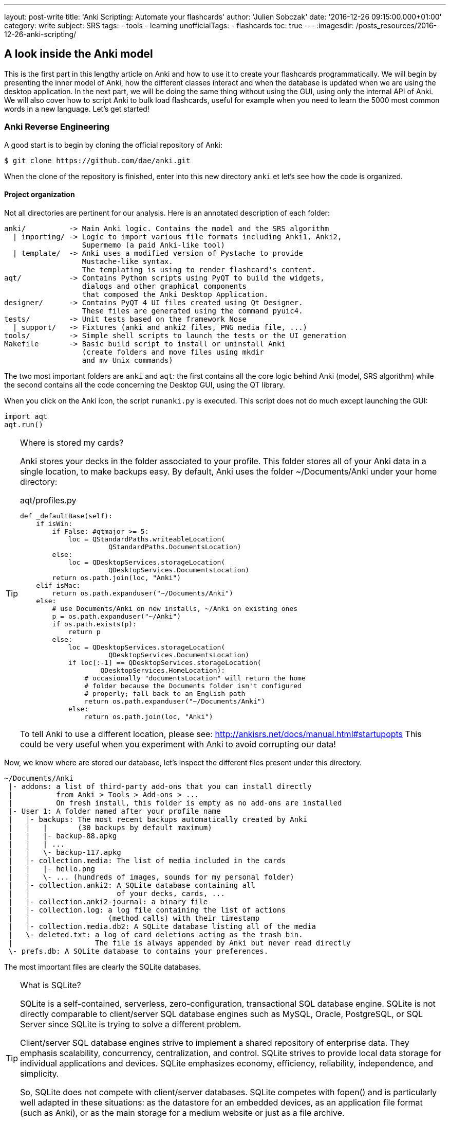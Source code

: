 ---
layout: post-write
title: 'Anki Scripting: Automate your flashcards'
author: 'Julien Sobczak'
date: '2016-12-26 09:15:00.000+01:00'
category: write
subject: SRS
tags:
  - tools
  - learning
unofficialTags:
  - flashcards
toc: true
---
:imagesdir: /posts_resources/2016-12-26-anki-scripting/


== A look inside the Anki model

This is the first part in this lengthy article on Anki and how to use it to create your flashcards programmatically. We will begin by presenting the inner model of Anki, how the different classes interact and when the database is updated when we are using the desktop application. In the next part, we will be doing the same thing without using the GUI, using only the internal API of Anki. We will also cover how to script Anki to bulk load flashcards, useful for example when you need to learn the 5000 most common words in a new language. Let's get started!


=== Anki Reverse Engineering

A good start is to begin by cloning the official repository of Anki:

----
$ git clone https://github.com/dae/anki.git
----

When the clone of the repository is finished, enter into this new directory `anki` et let's see how the code is organized.


==== Project organization

Not all directories are pertinent for our analysis. Here is an annotated description of each folder:

----
anki/          -> Main Anki logic. Contains the model and the SRS algorithm
  | importing/ -> Logic to import various file formats including Anki1, Anki2,
                  Supermemo (a paid Anki-like tool)
  | template/  -> Anki uses a modified version of Pystache to provide
                  Mustache-like syntax.
                  The templating is using to render flashcard's content.
aqt/           -> Contains Python scripts using PyQT to build the widgets,
                  dialogs and other graphical components
                  that composed the Anki Desktop Application.
designer/      -> Contains PyQT 4 UI files created using Qt Designer.
                  These files are generated using the command pyuic4.
tests/         -> Unit tests based on the framework Nose
  | support/   -> Fixtures (anki and anki2 files, PNG media file, ...)
tools/         -> Simple shell scripts to launch the tests or the UI generation
Makefile       -> Basic build script to install or uninstall Anki
                  (create folders and move files using mkdir
                  and mv Unix commands)
----

The two most important folders are `anki` and `aqt`: the first contains all the core logic behind Anki (model, SRS algorithm) while the second contains all the code concerning the Desktop GUI, using the QT library.

When you click on the Anki icon, the script `runanki.py` is executed. This script does not do much except launching the GUI:

[source,python]
----
import aqt
aqt.run()
----

[TIP]
.Where is stored my cards?
====
Anki stores your decks in the folder associated to your profile. This folder stores all of your Anki data in a single location, to make backups easy. By default, Anki uses the folder ~/Documents/Anki under your home directory:

[source,python]
.aqt/profiles.py
----
def _defaultBase(self):
    if isWin:
        if False: #qtmajor >= 5:
            loc = QStandardPaths.writeableLocation(
                      QStandardPaths.DocumentsLocation)
        else:
            loc = QDesktopServices.storageLocation(
                      QDesktopServices.DocumentsLocation)
        return os.path.join(loc, "Anki")
    elif isMac:
        return os.path.expanduser("~/Documents/Anki")
    else:
        # use Documents/Anki on new installs, ~/Anki on existing ones
        p = os.path.expanduser("~/Anki")
        if os.path.exists(p):
            return p
        else:
            loc = QDesktopServices.storageLocation(
                      QDesktopServices.DocumentsLocation)
            if loc[:-1] == QDesktopServices.storageLocation(
                    QDesktopServices.HomeLocation):
                # occasionally "documentsLocation" will return the home
                # folder because the Documents folder isn't configured
                # properly; fall back to an English path
                return os.path.expanduser("~/Documents/Anki")
            else:
                return os.path.join(loc, "Anki")
----

To tell Anki to use a different location, please see: http://ankisrs.net/docs/manual.html#startupopts
This could be very useful when you experiment with Anki to avoid corrupting our data!
====

Now, we know where are stored our database, let's inspect the different files present under this directory.

----
~/Documents/Anki
 |- addons: a list of third-party add-ons that you can install directly
 |          from Anki > Tools > Add-ons > ...
 |          On fresh install, this folder is empty as no add-ons are installed
 |- User 1: A folder named after your profile name
 |   |- backups: The most recent backups automatically created by Anki
 |   |   |       (30 backups by default maximum)
 |   |   |- backup-88.apkg
 |   |   | ...
 |   |   \- backup-117.apkg
 |   |- collection.media: The list of media included in the cards
 |   |   |- hello.png
 |   |   \- ... (hundreds of images, sounds for my personal folder)
 |   |- collection.anki2: A SQLite database containing all
 |   |                    of your decks, cards, ...
 |   |- collection.anki2-journal: a binary file
 |   |- collection.log: a log file containing the list of actions
 |   |                  (method calls) with their timestamp
 |   |- collection.media.db2: A SQLite database listing all of the media
 |   \- deleted.txt: a log of card deletions acting as the trash bin.
 |                   The file is always appended by Anki but never read directly
 \- prefs.db: A SQLite database to contains your preferences.
----

The most important files are clearly the SQLite databases.

[TIP]
.What is SQLite?
====
SQLite is a self-contained, serverless, zero-configuration, transactional SQL database engine. SQLite is not directly comparable to client/server SQL database engines such as MySQL, Oracle, PostgreSQL, or SQL Server since SQLite is trying to solve a different problem.

Client/server SQL database engines strive to implement a shared repository of enterprise data. They emphasis scalability, concurrency, centralization, and control. SQLite strives to provide local data storage for individual applications and devices. SQLite emphasizes economy, efficiency, reliability, independence, and simplicity.

So, SQLite does not compete with client/server databases. SQLite competes with fopen() and is particularly well adapted in these situations: as the datastore for an embedded devices, as an application file format (such as Anki), or as the main storage for a medium website or just as a file archive.

Refer to the https://www.sqlite.org/[official documentation] for more information.
====



[TIP]
.apkg, anki2, what are these file extensions?
- A *anki2* file is a DB2 database archive (SQLite).
- A *apkg file* is just an archive (you could use 7zip or your favorite decompression utility to see its content) containing the anki2 file that we just described and a file media. This media file is a simple text file containing an empty JSON object. As mentioned inside the Preferences dialog, Medias are not backed up. We need to create a periodic backup of our Anki folder to be safe. If you use AnkiWeb, our media are already synchronized in the cloud but be careful, decks stored in your account may be archived and eventually deleted if they are not accessed for 3 months or longer. If you are not planning to study for a few months, the manual backup of the content on your own computer is still required.


To understand Anki, we need at least a basic understanding of how the data are organized. Let's inspect the database to determine its schema and the different tables.


=== Anki Database Schema

The most complete "official" description of the database schema is available on GitHub under the Android application source:
https://github.com/ankidroid/Anki-Android/wiki/Database-Structure

We will start from this description and complete where information is missing.

[TIP]
.How to inspect the Anki database?
====

- Download the SQLite DB Browser: http://sqlitebrowser.org/
- Unzip the .apkg file that has been generated
- Open the collection.anki2 with SQLiteBrowser (launch the executable on Windows) (be sure to consider all file extensions)
- You should see dialog like this:
====

image::sqlitebrowser-anki2-collection.png[width="750"]

Here is the complete annotated schema. You could safely skim this part and use it as a reference. Note: the model in Python files is rarely documented.

[source,sql]
----
-- Cards are what you review.
-- There can be multiple cards for each note, as determined by the Template.
CREATE TABLE cards (
    id              integer primary key,
    -- The card id, could be generated randomly
    -- Anki uses the epoch milliseconds of when the card was created

    nid             integer not null,
    -- nodes.id

    did             integer not null,
    -- deck id (available in col table)

    ord             integer not null,
    -- ordinal : identifies which of the card templates it corresponds to
    -- valid values are from 0 to num templates - 1
    -- see the model JSON representation (field tmpls)

    mod             integer not null,
    -- modification time as epoch seconds

    usn             integer not null,
     -- update sequence number: used to do diffs when syncing with AnkiWeb
     -- value of -1 indicates changes that need to be pushed to server.
     --  usn < server usn indicates changes that need to be pulled from server.

    type            integer not null,
    -- 0=new, 1=learning, 2=due

    queue           integer not null,
    -- Same as type, but -1=suspended, -2=user buried, -3=sched buried

    due             integer not null,
    -- Due is used differently for different card types:
    --   new queue: note id or random int
    --   due/rev queue: integer day, relative to the collection's creation time
    --   learning queue: integer timestamp

    ivl             integer not null,
    -- interval (used in SRS algorithm). Negative = seconds, possitive = days

    factor          integer not null,
    -- factor (used in SRS algorithm)

    reps            integer not null,
    -- The number of reviews (used in SRS algorithm)

    lapses          integer not null,
    -- The number of times the card went from a "was answered correctly"
    -- to "was answered incorrectly" state (used in SRS algorithm)

    left            integer not null,
    -- reps left till graduation (used in SRS algorithm)

    odue            integer not null,
    -- original due: only used when the card is currently in filtered deck
    -- (used in SRS algorithm)

    odid            integer not null,
    -- original did: only used when the card is currently in filtered deck
    -- (used in SRS algorithm)

    flags           integer not null,
    -- currently unused (always 0)

    data            text not null
    -- currently unused (always empty string)
)
----

[source,sql]
----
-- The collection (contains one or many decks)
-- col contains a single row that holds various information about the collection
CREATE TABLE col (
    id              integer primary key,
    -- An integer identifier (1, 2, 3,...)
    -- arbitrary number since there is only one row

    crt             integer not null,
    -- Creation date, timestamp in seconds
    -- (Ex: 1415070000 for the 2014, 4th November)

    mod             integer not null,
    -- Modification date, timestamp in milliseconds.
    -- Last time you create a new card or study our flashcards.
    -- (Ex: 1466770067192 for the 2016, 24th June at 14:07)

    scm             integer not null,
    -- Last schema modification date, timestamp in milliseconds
    -- If server scm is different from the client scm a full-sync is required

    ver             integer not null,
    -- Schema version number of the record.
    -- Should be the same as constant SCHEMA_VERSION defined in anki/consts.py

    dty             integer not null,
    -- No longer used. Use 0.

    usn             integer not null,
    -- The update sequence number

    ls              integer not null,
    -- Last sync timestamp in ms.

    conf            text not null,
    -- json object containing configuration options that are synced
    -- see below

    models          text not null,
    -- json array of json objects containing the models (aka Note types)
    -- see below

    decks           text not null,
    -- json array of json objects containing the deck
    -- see below

    dconf           text not null,
    -- json array of json objects containing the deck options
    -- see below

    tags            text not null
    -- a cache of tags used in the collection (probably for autocomplete etc)
    -- see below
)
----

Where:

- Field `conf` contains various deck configuration options used by the SRS algorithm:

[source,json]
----
{
    "activeDecks": [1],
    "curDeck": 1,
    "newSpread": 0,
    "collapseTime": 1200,
    "timeLim": 0,
    "estTimes": true,
    "dueCounts": true,
    "curModel": null,
    "nextPos": 1,
    "sortType": "noteFld",
    "sortBackwards": false,
    "addToCur": true
}
----

Whose definition follows:

[source,json]
----
{
    "activeDecks": "List of active decks",
    "curDeck": "decks.id of the deck to highlight when opening Anki",
    "newSpread": "whether new cards should be mixed with reviews, \
        or shown first or last: NEW_CARDS_DISTRIBUTE(0), NEW_CARDS_LAST(1),
        NEW_CARDS_FIRST(2)",
    "collapseTime": "Used in SRS algorithm",
    "timeLim": "Timeboxing limit when reviewing cards (0 => disabed)",
    "estTimes": "Unused",
    "dueCounts": "Unused",
    "curModel": "Default model for new cards",
    "nextPos": "Select max(due)+1 from cards where type = 0",
    "sortType": "On which columns to sort when retrieving cards?",
    "sortBackwards": "Should the order be reversed?",
    "addToCur": "Add new to currently selected deck?"
}

----

- Field `models` contains the JSON representation of a ModelManager (`anki/models.py`):

{% raw %}
[source,json,subs="verbatim"]
----
{
   "1355577990691": {
      "vers": [],
      "name": "1. Minimal Pairs",
      "tags": [],
      "did": 1382740944947,
      "usn": 336,
      "req": [
         [0,"any",[0,1,2,3,4,6,7]],
         [1,"any",[0,2,3,4,5,6,7]],
         [2,"all",[8]],
         [3,"all",[8]],
         [4,"all",[8,12]],
         [5,"all",[8,12]]
      ],
      "flds": [
         { "name": "Word 1",                    "media":[], "sticky":false, "rtl":false, "ord":0,  "font":"Arial", "size":20 },
         { "name": "Recording 1",               "media":[], "sticky":false, "rtl":false, "ord":1,  "font":"Arial", "size":20 },
         { "name": "Word 1 IPA",                "media":[], "sticky":false, "rtl":false, "ord":2,  "font":"Arial", "size":20 },
         { "name": "Word 1 English",            "media":[], "sticky":false, "rtl":false, "ord":3,  "font":"Arial", "size":20 },
         { "name": "Word 2",                    "media":[], "sticky":false, "rtl":false, "ord":4,  "font":"Arial", "size":20 },
         { "name": "Recording 2",               "media":[], "sticky":false, "rtl":false, "ord":5,  "font":"Arial", "size":20 },
         { "name": "Word 2 IPA",                "media":[], "sticky":false, "rtl":false, "ord":6,  "font":"Arial", "size":20 },
         { "name": "Word 2 English",            "media":[], "sticky":false, "rtl":false, "ord":7,  "font":"Arial", "size":20 },
         { "name": "Word 3",                    "media":[], "sticky":false, "rtl":false, "ord":8,  "font":"Arial", "size":20 },
         { "name": "Recording 3",               "media":[], "sticky":false, "rtl":false, "ord":9,  "font":"Arial", "size":20 },
         { "name": "Word 3 IPA",                "media":[], "sticky":false, "rtl":false, "ord":10, "font":"Arial", "size":20 },
         { "name": "Word 3 English",            "media":[], "sticky":false, "rtl":false, "ord":11, "font":"Arial", "size":20 },
         { "name": "Compare Word 2 to Word 3?", "media":[], "sticky":false, "rtl":false, "ord":12, "font":"Arial", "size":20 }
      ],
      "sortf": 0,
      "tmpls": [
         {
            "name": "Card 1",
            "qfmt": "<i>Do you hear</i><br><br>\n<div class=container>\n<div class=box>{{Word 1}}\n<span class=ipa>[{{Word 1 IPA}}]</span>\n<span class=translation>{{Word 1 English}}</span>\n</div>\n\n<div class=or><i> or </i></div>\n\n<div class=box>{{Word 2}}\n<span class=ipa>[{{Word 2 IPA}}]</span>\n<span class=translation>{{Word 2 English}}</span>\n</div>\n</div>\n<br>{{Recording 1}} ",
            "did": null,
            "bafmt": "",
            "afmt": "{{FrontSide}}\n\n<hr id=answer>\n\nYou heard: <div class=box>{{Word 1}}</div></b><br><br>\n\n{{Recording 1}}",
            "ord": 0,
            "bqfmt": ""
         },
         {
            "name": "Card 2",
            "qfmt": "<i>Do you hear</i><br><br>\n<div class=container>\n<div class=box>{{Word 1}}\n<span class=ipa>[{{Word 1 IPA}}]</span>\n<span class=translation>{{Word 1 English}}</span>\n</div>\n\n<div class=or><i> or </i></div>\n\n<div class=box>{{Word 2}}\n<span class=ipa>[{{Word 2 IPA}}]</span>\n<span class=translation>{{Word 2 English}}</span>\n</div>\n</div>\n<br>{{Recording 2}} \n\n",
            "did": null,
            "bafmt": "",
            "afmt": "{{FrontSide}}\n\n<hr id=answer>\n\nYou heard: <div class=box>{{Word 2}}</div></b><br><br>\n{{Recording 2}}\n  \n",
            "ord": 1,
            "bqfmt": ""
         },
         {
            "name": "Card 3",
            "qfmt": "{{#Word 3}}\n<i>Do you hear</i><br><br>\n<div class=container>\n<div class=box>{{Word 1}}\n<span class=ipa>[{{Word 1 IPA}}]</span>\n<span class=translation>{{Word 1 English}}</span>\n</div>\n\n<div class=or><i> or </i></div>\n\n<div class=box>{{Word 3}}\n<span class=ipa>[{{Word 3 IPA}}]</span>\n<span class=translation>{{Word 3 English}}</span>\n</div>\n</div>\n<br>{{Recording 3}} \n{{/Word 3}}",
            "did": null,
            "bafmt": "",
            "afmt": "{{FrontSide}}\n\n<hr id=answer>\n\nYou heard: <div class=box>{{Word 3}}</div></b><br><br>\n\n{{Recording 3}}",
            "ord": 2,
            "bqfmt": ""
         },
         {
            "name": "Card 4",
            "qfmt": "{{#Word 3}}\n<i>Do you hear</i><br><br>\n<div class=container>\n<div class=box>{{Word 1}}\n<span class=ipa>[{{Word 1 IPA}}]</span>\n<span class=translation>{{Word 1 English}}</span>\n</div>\n\n<div class=or><i> or </i></div>\n\n<div class=box>{{Word 3}}\n<span class=ipa>[{{Word 3 IPA}}]</span>\n<span class=translation>{{Word 3 English}}</span>\n</div>\n</div>\n<br>{{Recording 1}} \n{{/Word 3}}",
            "did": null,
            "bafmt": "",
            "afmt": "{{FrontSide}}\n\n<hr id=answer>\n\nYou heard: <div class=box>{{Word 1}}</div></b><br><br>\n\n{{Recording 1}}",
            "ord": 3,
            "bqfmt": ""
         },
         {
            "name": "Card 5",
            "qfmt": "{{#Compare Word 2 to Word 3?}}\n{{#Word 3}}\n<i>Do you hear</i><br><br>\n<div class=container>\n<div class=box>{{Word 2}}\n<span class=ipa>[{{Word 2 IPA}}]</span>\n<span class=translation>{{Word 2 English}}</span>\n</div>\n\n<div class=or><i> or </i></div>\n\n<div class=box>{{Word 3}}\n<span class=ipa>[{{Word 3 IPA}}]</span>\n<span class=translation>{{Word 3 English}}</span>\n</div>\n</div>\n<br>{{Recording 2}} \n{{/Word 3}}\n{{/Compare Word 2 to Word 3?}}",
            "did": null,
            "bafmt": "",
            "afmt": "{{FrontSide}}\n\n<hr id=answer>\n\nYou heard: <div class=box>{{Word 2}}</div></b><br><br>\n\n{{Recording 2}}",
            "ord": 4,
            "bqfmt": ""
         },
         {
            "name": "Card 6",
            "qfmt": "{{#Compare Word 2 to Word 3?}}\n{{#Word 3}}\n<i>Do you hear</i><br><br>\n<div class=container>\n<div class=box>{{Word 2}}\n<span class=ipa>[{{Word 2 IPA}}]</span>\n<span class=translation>{{Word 2 English}}</span>\n</div>\n\n<div class=or><i> or </i></div>\n\n<div class=box>{{Word 3}}\n<span class=ipa>[{{Word 3 IPA}}]</span>\n<span class=translation>{{Word 3 English}}</span>\n</div>\n</div>\n<br>{{Recording 3}} \n{{/Word 3}}\n{{/Compare Word 2 to Word 3?}}",
            "did": null,
            "bafmt": "",
            "afmt": "{{FrontSide}}\n\n<hr id=answer>\n\nYou heard: <div class=box>{{Word 3}}</div></b><br><br>\n\n{{Recording 3}}",
            "ord": 5,
            "bqfmt": ""
         }
      ],
      "mod": 1466769421,
      "latexPost": "\\end{document}",
      "type": 0,
      "id": 1355577990691,
      "css": ".card {\n font-family: arial;\n font-size: 20px;\n text-align: center;\n color: black;\n background-color: white;\n}\n.box {\n display:inline-block;\nborder:2px solid black;\npadding:5px;\nfont-size:1.4em\n}\n\n.ipa {\nfont-size:0.7em;\ndisplay:block;\ncolor:blue;\npadding:0 0 5px 0px;\n}\n\n.container {\nborder:0px solid;\ndisplay:table;\nmargin:auto;\n}\n\n.or {\ndisplay:table-cell;\nvertical-align:middle;\npadding:0 10px\n}\n.translation {\nfont-size:0.6em;\ndisplay:block;\ncolor:gray;\n}\n",
      "latexPre":"\\documentclass[12pt]{article}\n\\special{papersize=3in,5in}\n\\usepackage{amssymb,amsmath}\n\\pagestyle{empty}\n\\setlength{\\parindent}{0in}\n\\begin{document}\n"
   }
}
----
{% endraw %}

Whose definition follows:

[source,json]
----
{
    "css": "CSS, shared for all templates",
    "did":
        "Long specifying the id of the deck that cards are added to by default",
    "flds": [
       "JSONArray containing object for each field in the model as follows:",
       {
         "font": "display font",
         "media": "array of media. appears to be unused",
         "name": "field name",
         "ord": "ordinal of the field - goes from 0 to num fields -1",
         "rtl": "boolean, right-to-left script",
         "size": "font size",
         "sticky": "sticky fields retain the value that was last added \
                    when adding new notes"
      }
    ],
    "id": "model ID, matches cards.mid",
    "latexPost": "String added to end of LaTeX expressions",
    "latexPre": "preamble for LaTeX expressions",
    "mod": "modification time in milliseconds",
    "name": "model name",
    "req": [
      "Array of arrays describing which fields are required \
       for each card to be generated",
      [
        "array index, 0, 1, ...",
        "? string, all",
        "another array",
        ["appears to be the array index again"]
      ]
    ],
    "sortf": "Integer specifying which field is used for sorting (browser)",
    "tags": "Anki saves the tags of the last added note to the current model",
    "tmpls": [
      "JSONArray containing object of CardTemplate for each card in model",
      {
        "afmt": "answer template string",
        "bafmt": "browser answer format: used for displaying answer in browser",
        "bqfmt": "browser question format: \
                  used for displaying question in browser",
        "did": "deck override (null by default)",
        "name": "template name",
        "ord": "template number, see flds",
        "qfmt": "question format string"
      }
    ],
    "type": "Integer specifying what type of model. 0 for standard, 1 for cloze",
    "usn": "Update sequence number: used in same way as other usn vales in db",
    "vers": "Legacy version number (unused)"
}
----


- Field `decks` contains the JSON representation of a DeckManager (anki/decks.py). One key-value for each deck present in this collection:

[source,json]
----
{
   "1": {
      "desc": "",
      "name": "Default",
      "extendRev": 50,
      "usn": 0,
      "collapsed": false,
      "browserCollapsed": true,
      "newToday": [598,0],
      "timeToday": [598,0],
      "dyn": 0,
      "extendNew": 10,
      "conf": 1,
      "revToday": [598,0],
      "lrnToday": [598,0],
      "id": 1,
      "mod": 1417423954
   }
}
----

Whose definition follows:

[source,json]
----
{
    "name": "name of deck",
    "extendRev": "extended review card limit (for custom study)",
    "collapsed": "true when deck is collapsed",
    "usn": "Update sequence number: used in same way as other usn vales in db",
    "browserCollapsed": "true when deck collapsed in browser",
    "newToday": "two number array used somehow for custom study",
    "timeToday": "two number array used somehow for custom study",
    "dyn": "1 if dynamic (AKA filtered) deck",
    "extendNew": "extended new card limit (for custom study)",
    "conf": "id of option group from dconf in `col` table",
    "revToday": "two number array used somehow for custom study",
    "lrnToday": "two number array used somehow for custom study",
    "id": "deck ID (automatically generated long)",
    "mod": "last modification time",
    "desc": "deck description"
}
----

- Field `dconf` contains the JSON representation of a Deck Configuration:

image::deck-configuration.png[]

[source,json]
----
{
   "1": {
      "id": 1,
      "name": "Default",
      "maxTaken": 60,
      "timer": 0,
      "autoplay": true,
      "replayq": true,
      "dyn": false,
      "usn": 47,
      "mod": 1419273593,
      "new": {
         "delays": [1,10],
         "order": 0,
         "perDay": 1000,
         "ints": [1,4,7],
         "initialFactor": 2500,
         "bury": true,
         "separate": true
      },
      "rev": {
         "perDay": 100,
         "ease4": 1.3,
         "ivlFct": 1,
         "maxIvl": 36500,
         "bury": true,
         "minSpace": 1,
         "fuzz": 0.05
      },
      "lapse": {
         "delays": [10],
         "mult": 0,
         "minInt": 1,
         "leechFails": 8,
         "leechAction": 0
      }
   }
}
----

- Field `tags` contains the JSON representation of TagManager (anki/tags.py). Contains all tags in the collection with the usn number. (see above):

[source,json]
----
{
   "Web": 336,
   "Git": 336,
   "Java": 336,
   "vi": 336,
   "Hadoop": 336,
   "Productivity": 336,
   "Python": 336,
   "Refactoring": 336,
   "ElasticSearch": 336,
   "Bash": 336,
   "Training": 336,
   "Eclipse": 336,
   "Gradle": 336,
   "Craftsmanship": 336,
   "Patterns": 336,
   "Spring": 336,
   "Memory": 336,
   "Concurrency": 336,
   "Algorithms": 336,
}
----

[source,sql]
----
-- Deletion log (content of the file deleted.txt in your Anki home directory)
-- Contains deleted cards, notes, and decks that need to be synced.
-- usn ,
-- oid is the original id.
-- type: 0 for a card, 1 for a note and 2 for a deck
CREATE TABLE graves (
    usn             integer not null,
    -- should be set to -1

    oid             integer not null,
    -- original id of the Card/Note/Deck

    type            integer not null
    -- type: 0 for a card, 1 for a note and 2 for a deck
)
----

[source,sql]
----
-- Notes contain the raw information that is formatted into a number of cards
-- according to the models
CREATE TABLE notes (
    id              integer primary key,
    -- The note id, epoch seconds of when the note was created

    guid            text not null,
    -- A globally unique identifier (G8c7ZUgMvt) generated randomly,
    -- almost certainly used for syncing

    mid             integer not null,
    -- The model id

    mod             integer not null,
    -- Modification timestamp, epoch seconds

    usn             integer not null,
    -- update sequence number: for finding diffs when syncing with AnkiWeb.
    -- See the description in the cards table for more info

    tags            text not null,
    -- A space-separated list of tags
    -- includes space at the beginning and end, for LIKE "% tag %" queries

    flds            text not null,
    -- the values of the fields in this note. separated by 0x1f (31) character.
    -- For example, contains: <question>\x1f<answer>.

    sfld            integer not null,
    -- sort field: used for quick sorting and duplicate check
    -- The value of the field having the index 'sortf' as defined by the model

    csum            integer not null,
    -- Field checksum used for duplicate check.
    -- 32 bits unsigned integer of the first 8 digits of sha1 hash
    -- of the first field of the note

    flags           integer not null,
    -- unused. Always 0

    data            text not null
    -- unused. Always an empty string
)
----

[source,sql]
----
-- revlog is a review history; it has a row for every review you've ever done!
CREATE TABLE revlog (
    id              integer primary key,
    -- Epoch-seconds timestamp of when you did the review.
    -- Initialized to "int(time.time()*1000)"

    cid             integer not null,
    -- cards.id

    usn             integer not null,
    -- The update sequence number of the collection: for finding diffs
    -- See the description in the cards table for more info

    ease            integer not null,
    -- Which button you pushed to score your recall.
    -- 1(wrong), 2(hard), 3(ok), 4(easy)

    ivl             integer not null,
    -- Interval. Used by SRS algorithm

    lastIvl         integer not null,
    -- Last Interval. Used by SRS algorithm

    factor          integer not null,
    -- Factor. Used by SRS algorithm

    time            integer not null,
    -- How many milliseconds your review took, up to 60000 (60s)

    type            integer not null
    -- 0=lrn, 1=rev, 2=relrn, 3=cram
)
----



=== Anki Media Database Schema

[source,sql]
----
CREATE TABLE media (
    fname text not null primary key,
    -- The filename relative (no path, filename is always relative
    -- to media directory)

    csum text,
    -- SHA1 hash on the media file content (null indicates deleted file)

    mtime int not null,
    -- mtime of media file. Zero if deleted

    dirty int not null
    -- 0 if file up-to-date
)

-- Only one row present
CREATE TABLE meta (
    dirMod int,
    -- _mtime of the folder containing the media

    lastUsn int
    -- Last synch update timestamp concerning the media folder only
    -- (different from Cards USN)
)
----




=== Step by Step

In this part, we will create through the GUI a new deck and add a new card. We use a fresh anki installation.

[NOTE]
.How to inspect database changes when using Anki?
====
We could use the sqlite CLI to generate dump before and after each operation executed through the Anki Desktop application.

- Download the executable : https://www.sqlite.org/download.html (check the mention "including the command-line shell program" is present on the binary description).
- Place the sqlite3.exe along your collection.anki2 file.
- Open a interpreter prompt (cmd on Windows)

----
$ sqlite3 collection.anki2
sqlite>.databases
seq name  file
--- ----- --------------------
0   main  C:\collection.anki2
sqlite>.once dump.sql
sqlite>.dump
----

By default, sqlite3 sends query results to standard output. So, we use the ".once" command to redirect query results to a file.
(Use the ".output" option to redirect all commands and not just the next one). Check the official documentation for help about the CLI options: https://www.sqlite.org/cli.html

Then, use the generated dumps to compare the table data and determine what what exactly update by Anki.
====


To force Anki to use a fresh installation, we will override the folder location to point to an empty directory (see http://ankisrs.net/docs/manual.html#startupopts for more information about the option `-b`)

On Windows, just click right on the icon and update the target field to add the option. Ex:
`"C:\Program Files (x86)\Anki\anki.exe" -b "D:\AnkiTmp"`

Relaunch Anki, select your language, and the home screen should appear, containing only the deck "Default":

image::anki-home.png[]

By default, Anki creates a default collection. This is the only row present in database at first:

[source,sql]
----
INSERT INTO "col"
  (id, crt, mod, scm, ver, dty, usn, ls, conf, models, decks, dconf, tags)
  VALUES (
    1,
    1468375200,
    1468406322822,
    1468406322821,
    11,
    0,
    0,
    0,
    '{"id": 1, "mod": 0, "curDeck": 1, "dueCounts": true, ... }',
    '{}'
);
----

Let's try to create a new deck.

==== Deck creation

image::anki-new_deck.png[]

Internally Anki just update the default collection to add the new deck in the `dconf` field:

[source,json]
----
{
  "1":             { "name": "Default" ... }
  "1468406431488": {"name": "French",  ... }
}
----

The code: (`aqt/deckbrowser.py#53`)

[source,python]
----
deck = getOnlyText(_("Name for deck:"))
if deck:
    self.mw.col.decks.id(deck)
----

And in `anki/decks.py#125`:

[source,python]
----
def id(self, name, create=True, type=defaultDeck):
    "Add a deck with NAME. Reuse deck if already exists. Return id as int."
----

==== Card creation

image::anki-new_card.png[]

Anki updates the collection to add the new tag (field `tags`):

[source,sql]
----
UPDATE col SET tags = '{"vocabulary": -1}' WHERE id = 1
----

(`-1` is used to tell Anki to synchronize this tag with the server on the next synchronization with AnkiWeb)

Anki inserts a new row in the table `notes`:

[source,sql]
----
INSERT INTO "notes"
  VALUES(
    1468406595423,
    'c}s`dBG4e-',
    1468406557944,
    1468406609,
    -1,
    ' vocabulary ',
    'PainBread',
    'Pain',
    2687916407,
    0,
    ''
  );
----

And a new single row in the table `cards` as it is a Basic card:

[source,sql]
----
INSERT INTO "cards"
  VALUES(
    1468406609380,
    1468406595423,
    1468406570134,
    0,
    1468406609,
    -1,0,0,1,0,0,0,0,0,0,0,0,'');
----

The code: (`aqt/addcards.py`)

On dialog opening:

[source,python]
----
def __init__(self, mw):
    f = self.mw.col.newNote()
    self.editor.setNote(f, focus=True)

When clicking on the Add button:

def addCards(self):
    self.editor.saveTags()
    self.editor.saveAddModeVars()
    note = self.editor.note
    note = self.addNote(note)

def saveTags(self):
    self.note.tags = self.mw.col.tags.canonify(
        self.mw.col.tags.split(self.tags.text()))
    self.tags.setText(self.mw.col.tags.join(self.note.tags).strip())

def saveAddModeVars(self):
    # save tags to model
    m = self.note.model()
    m['tags'] = self.note.tags
    self.mw.col.models.save(m)

def addNote(self, note):
    note.model()['did'] = self.deckChooser.selectedId()
    cards = self.mw.col.addNote(note)
----

In `anki/collection.py`:

[source,python]
----
def addNote(self, note):
    "Add a note to the collection. Return number of new cards."
----

Let's try a card of type "Reversed":

image::anki-new_reversed_card.png[]

Adding a reversed card does not change anything in the UI code. The only difference is that the previous method `addNode` defined in `collection.py` will returned two cards instead of one in our first example. In database, two rows will be added in the table `cards`:

[source,sql]
----
INSERT INTO "notes"
  VALUES(1468406642317,'OfSY=ipt]-',1468406557940,1468406643,
         -1,' vocabulary ','CarVoiture','Car',3158811612,0,'');
INSERT INTO "cards"
  VALUES(1468406643702,1468406642317,1468406570134,0,...);
INSERT INTO "cards"
  VALUES(1468406643703,1468406642317,1468406570134,1,...);
----


==== Studying

Studying is the act of reviewing our previously created card. After each review, the SRS algorithm runs to reschedule the card. The metadata required by the algorithm are updated to reflect the new due date.

image::anki-study.png[]

image::anki-study_card.png[]

For this card, we choose the second button, to study again the card in 10 minutes from now.

[source,sql]
----
UPDATE cards
SET type   = 1          -- new => learning
    queue  = 1          -- new queue => learning queue
    due    = 1468407304 -- now + 10 minutes
    ivl    = 0          -- 1 day
    reps   = 1          -- We just did the first review!
    lapses = 0          -- We don't have forgot the answer
    left   = 1001       -- 1001 repetitions left till graduation
WHERE id = 1468406609380
----

We register the review in the table `revlog`:

[source,sql]
----
INSERT INTO "revlog" (id, cid, usn, ease, ivl, lastIvl, factor, time, type)
    VALUES(
        1468406665035,
        1468406609380, -- card id
        -1,            -- to send on next synchronization
        2,             --
        -600,          -- negative = second (10 minutes)
        -60,           -- last ivl was 1 minutes
        0,
        2016,          -- 2 seconds to answer
        0              -- learning
    );
----

In the code: (`aqt/reviewer.py#259`)

[source,python]
----
def _answerCard(self, ease):
    "Reschedule card and show next."
    self.mw.col.sched.answerCard(self.card, ease)
    self.mw.autosave()
    self.nextCard()
----

Where `answerCard` is defined in `anki/sched.py#58`:

[source,python]
----
def answerCard(self, card, ease):
    "Entry point to the SRS algorithm"
----

In `anki/collection.py#136`:

[source,python]
----
def autosave(self):
    "Save if 5 minutes has passed since last save."
    if time.time() - self._lastSave > 300:
        self.save()
----

This method `autosave` explain why Anki need to synchronize when we quit the application. Anki does not save systematically after each command but wait 5 minutes between two saves to minimize the interaction with the database.


This marks the end of the reverse engineering of Anki. We have seen how Anki works under the hood -- when we add a new deck or a new card and what happens when we study. We understand the database schema and have a quick overview of the main API of Anki.

In the next part, we are going to use this knowledge to create programmatically flashcards in record time, without interacting with the Anki application!



== Anki Scripting Background

*A flashcard is the starting point to learn something new. To make it more memorable, you could customize the content of your flashcard: add a sound with the pronunciation of a new word, add a funny picture, and so one. But creating flashcards through the UI is time-consuming in some cases. What if we need to create thousands of flashcards to learn the 5000 most common words in a new language?*

=== Introduction

Anki is an open-source solution, published on GitHub. The code source is accessible to anyone going on the repository. With minimal programming skills, it is easy to script Anki to add new flashcards. Several options are possible:

- Insert data directly in the SQLite database used by Anki
- Write a Python program to use the internal API of Anki

This post will concentrate on the second option. The first option could be implemented based on the information published in the first part but is not the optimal solution (high coupling, necessity to specify all fields when most of them are useless for us). This solution was already partially http://decks.wikia.com/wiki/Anki_APKG_format_documentation[documented online]. The Python solution is more powerful. You could use a Python module to read a PDF or an Epub and generate the associated flashcards. You could use the Google Images API to retrieve funny pictures to integrate in our flashcards. The only limit is our imagination.


=== Python Scripting

The Anki source is not intended to be reused in other program so the code is not packaged as a Python module we could install as easily as:

----
$ pip install anki
----

One solution is to clone the official repository and put our code along the Anki code source but this solution is not optimal. To decouple our code from with the Anki Source, we could use a Git submodule.

First, create new project:

----
$ git init anki-scripting
$ cd anki-scripting/
----

Clone Anki using the following command:

----
$ git submodule add https://github.com/dae/anki.git
Cloning into 'anki'...
remote: Counting objects: 4890, done.
remote: Total 4890 (delta 0), reused 0 (delta 0), pack-reused 4890
Receiving objects: 100% (4890/4890), 2.09 MiB | 1.41 MiB/s, done.
Resolving deltas: 100% (3374/3374), done.
Checking connectivity... done.
$ ls
anki
----

Then, we need to download Anki dependencies. In this post, we will use https://pypi.python.org/pypi/pip[Pip], the classic tool for installing Python packages. To avoid polluting existing Python projects you could have in local, we will use https://virtualenv.pypa.io/en/stable/[virtualenv]. The recommended way to do that in Python is to use virtualenv to isolate our project from other projects, so two projects could depend on conflicting version of the same dependency. To install virtualenv globally, run the following command:

----
$ sudo pip install virtualenv
----

NOTE: *virtualenv* is probably the only dependency you need to install globally when doing Python. Once installed, add a new virtual environment to each Python project, so their dependencies get installed under their directory.

At the root of the repository, execute the following command to create a new virtual environment:

----
$ virtualenv venv
$ source venv/bin/activate
----

When you need to switch to another project, just run the commands:

----
$ deactivate  # added by the activate script
$ source <myotherproject>/venv/bin/activate
----

So, to install Anki dependencies, everything we need to do is run the Pip installer, passing the `requirements.txt` file present at the root of the Anki repository. This file contains the list of Python modules required by Anki.

----
$ pip install -r anki/requirements.txt
----

We could now create our first script. Add a new file at the root of the project:

[source,python]
.listcards.py
----
import sys, os

# Load Anki library
sys.path.append("anki") # <1>
from anki.storage import Collection

# Define the path to the Anki SQLite collection
PROFILE_HOME = os.path.expanduser("~/Documents/Anki/User 1") # <2>
cpath = os.path.join(PROFILE_HOME, "collection.anki2")

# Load the Collection
col = Collection(cpath, log=True) # Entry point to the API

# Use the available methods to list the notes
for cid in col.findNotes("tag:English"): # <3>
    note = col.getNote(cid)
    front =  note.fields[0] # "Front" is the first field of these cards
    print(front)
----
<1> We need to add the Anki project in our path
<2> We use the default installation folder of Anki on Linux. Please update the variable `PROFILE_HOME` to match your configuration.
<3> We filter the cards to only keep the card concerning the `English` language. Use `tag:*` to select all of your cards.

When running the script, you will see the "Front" field of each card displayed to the console:

----
Car
Dog
House
Train
Computer
----

Congratulations! You just have created your first Python script using the Anki API.

As time passes, Anki source will be updated. To update our submodule, just move to the submodule directory and update the HEAD reference like any other repository. Do not forget to commit to update the reference maintained by the parent repository:

----
$ cd anki
$ git pull
$ cd ..
$ git commit -am "Update Anki source"
----

This ends our introduction of the Anki API. We covered enough information to get started but before tackling the problem of bulk loading, let's begin with a simple use case: export all our flashcards to HTML, probably the most universal format today. If one day, we choose an alternative solution to Anki, it would be easy to import-export our cards to this other tool (most modern tool like Evernote, Google Drive, and many others offers a REST API for this purpose).



== Case Study: Exporting flashcards in HTML

Let's begin with a basic version to dump each card answer in its own HTML file.

First, we create a new file `generate_site.py` inside a new folder `userscripts` at the root of the project. The folder hierarchy should be:

----
anki/ <-- submodule
  anki/
  aqt/
  ...
userscripts/ <-- custom code
  generate_site.py
----

As for the previous example, we need to include the anki source in our path to be able to exploit the Anki API:

[source,python]
----
sys.path.append("../anki")
from anki.storage import Collection # OK
----

We define constants to configure our environment:

[source,python]
----
PROFILE_HOME = "~/Documents/Anki/User 1"
OUTPUT_DIRECTORY = "/tmp/out"
----

We start by loading the existing anki collection:

[source,python]
----
cpath = os.path.join(PROFILE_HOME, "collection.anki2")
col = Collection(cpath, log=True) # Entry point to the API
----

The class `Collection` contains a long list of methods and attributes to access the notes, the cards, and the models.
We use the method `findCards` to restrict the cards to export:


[source,python]
----
for cid in col.findCards("tag:Git"):

    card = col.getCard(cid)

    # Retrieve the node to determine the card type model
    note = col.getNote(card.nid)
    model = col.models.get(note.mid)

    # Card contains the index of the template to use
    template = model['tmpls'][card.ord]

    # We use a convenient method to evaluate the templates (question/answer)
    rendering = col.renderQA([cid], "card")[0]
    # Only one element when coming from a given card (cid)
    # Could be more when passing a note of type "Basic (with reversed card)"

    question = rendering['q']
    answer = rendering['a']

    css = model['css']

    html = """<!doctype html>
<html lang="fr">
<head>
  <meta charset="utf-8">
  <title>Card</title>
  <style>
  %s
  </style>
</head>
<body>
  <div class="card">
  %s
  </div>
</body>
</html>""" % (css, answer)

    card_filename = "card-%s.html" % cid
    card_file = codecs.open(
        os.path.join(OUTPUT_DIRECTORY, card_filename), "w", "utf-8")
    card_file.write(html)
    card_file.close()
----

The code iterate over the card identifiers and begin by collecting required information about the card (template, css, ...). Once this is done, we create the HTML content by injecting the model CSS and the rendered card content (fields are replaced by values with the method `renderQA`).

When running, the program generate a list of files inside the folder defined by the constant `OUTPUT_DIRECTORY`. Here is the content of the file `card-1429876617511.html`:

image::card-export-HTML.png[]

To generate an index page listing all the exported cards, we need to update the previous code to store the list of processed card:

[source,python]
----
cards = {} # Keep a log of processed cards
for cid in col.findCards("tag:Git"):
    # ...
    cards[cid] = {
        'file': card_filename,
        'question': question
    }
----

Next, we iterate over this list to generate an HTML list before injecting it in an HTML document:

[source,python]
----
card_list = ''
for cid, props in cards.iteritems():
    card_list += "<li><a href=\"%s\">%s</a></li>" %
                     (props['file'], props['question'])

html = """<!doctype html>
<html lang="fr">
<head>
  <meta charset="utf-8">
  <title>Anki Export</title>
</head>
<body>
  <ul>
  %s
  </ul>
</body>
</html>""" % (card_list)

index_filename = "index.html"
index_file = codecs.open(os.path.join(OUTPUT_DIRECTORY, index_filename), \
                         "w", "utf-8")
index_file.write(html)
index_file.close()
----

When running the program, a new file `index.html` is generated inside the target directory:

image::cards-export-HTML.png[]

The code works but there remains a concern to address: the medias. Indeed, cards could reference external resources like images or sounds, all stored in a single folder `collection.media` under your profile directory. So, we need to extract there resources too and update the links inside the card text to reflect the new location.

A basic strategy could be to duplicate the whole folder. To avoid copying resources from cards that we don't want to export, we will instead copy each file independently while processing the card. So, we need to update again the card processing code again:


[source,python]
----
for cid in col.findCards("tag:Git"):
    # ...
    rendering = col.renderQA([cid], "card")[0]
    question = extractMedia(rendering['q'])
    answer = extractMedia(rendering['a'])


def extractMedia(text):
    regex = r'<img src="(.*?)"\s?/?>'
    pattern = re.compile(regex)

    src_media_folder = os.path.join(PROFILE_HOME, "collection.media/")
    dest_media_folder = os.path.join(OUTPUT_DIRECTORY, "medias")

    # Create target directory if not exists
    if not os.path.exists(dest_media_folder):
        os.makedirs(dest_media_folder)

    # Copy each images referenced by this card
    for (media) in re.findall(pattern, text):
        src = os.path.join(src_media_folder, media)
        dest = os.path.join(dest_media_folder, media)
        shutil.copyfile(src, dest)

    # And don't forget to change the href attribute to reflect the new location
    text_with_prefix_folder = re.sub(regex, r'<img src="medias/\1" />', text)

    return text_with_prefix_folder
----

When running the program again, a new folder `medias` will be created inside the target directory:

----
out/
  medias/
    paste-2911987826689.jpg
----

If we open the associated card in our browser, we should see this picture displayed correctly:

image::card-export-img.png[]


Great! We have successfully exported our Anki collection into a standard format but the result does not look good. Let's add a little bit of JavaScript and CSS to make the application more delightful.

What we want is a basic single-page application (SPA) that displays our flashcards. A search field will be available at the top of the page to help us filter the cards. Flashcard content will only be displayed when selecting the flashcard title in the list. The following is a draft of this application demo:

image::app-export-html.png[]

To add dynamic behavior to our SPA, we will use AngularJS. AngularJS keep our code clean by separating our model from the view and controller (Pattern MVC). To do that, we are going to convert the static HTML list of cards to JSON format:

[source,python]
----
card_list = '['
for cid, props in cards.iteritems():
    card_list += "{ 'name': \"%s\", 'file': '%s', 'tags': [ %s ] },\n" % (
        props['name'],
        props['question_file'],
        props['answer_file'],
        "\"" + "\",\"".join(props['tags']) + "\"")
card_list += ']'
----

We also exploit the card's tags, easily retrieved from the note object:

[source,python]
----
cards[cid] = {
    'name': rawText(question), # rawText remove HTML tags from card content
    'file': card_filename,
    'tags': note.tags
}
----

We could now redesign our HTML template to integrate the new layout:

{% raw %}
[source,python,subs="verbatim"]
----
html = """<!doctype html>
<html lang="fr" ng-app="ankiApp">
<head>
  <meta charset="utf-8">
  <title>Anki Export</title>
  <script src="//ajax.googleapis.com/ajax/libs/angularjs/1.5.7/angular.min.js">
  </script>
  <script>
angular.module('ankiApp', [])
  .controller('AnkiController', function() {
    var anki = this;
    anki.cardList = %s;
    anki.selectedCard = anki.cardList[0];

    anki.select = function(card) {
      anki.selectedCard = card;
    }
  });
  </script>
</head>
<body>
  <div ng-controller="AnkiController as anki">
      <div id="search">
        <input type="text" ng-model="anki.search" placeholder="Search...">
      </div>
      <nav id="list">
        <ul>
          <li ng-repeat="card in anki.cardList | filter:anki.search \
                       | orderBy:'name'"" ng-click="anki.select(card)">
            {{card.name}}
            <span class="tag" ng-repeat="tag in card.tags">{{tag}}</span>
          </li>
        </ul>
      </nav>
      <div id="card">
        <iframe ng-src="{{anki.selectedCard.file}}" width="80%%">
        </iframe>
      </div>
  </div>
</body>
</html>""" % (card_list)
----
{% endraw %}

We iterate over the JSON array containing the cards we just created. When the user clicks on a card title, the method `select` defined in the controller is called. This method stores the selected card in the model. AngularJS refresh our page and the iframe is updated with the content of the selected flashcard. Last thing to notice, we only display the flashcards matching the query entered by the user in the search field.

Let's add the "final touch", the CSS:

[source,html]
----
<style>
 body {
     background-color: #0079bf;
 }
 #search {
     position: fixed;
     height: 70px;
     width: 100%;
     padding-top: 20px;
     text-align: center;
 }
 #search input {
     width: 80%;
     height: 30px;
     border-radius: 15px;
     text-align: center;
     border: none;
     box-shadow: 2px 2px #222;
 }
 #list {
     position: fixed;
     width: 50%;
     top: 70px;
     bottom: 0;
     left: 0;
 }
 #list ul {
     list-style-type: none;
 }
 #list li {
     background-color: white;
     border: 1px solid silver;
     border-radius: 2px;
     font-family: 'Handlee', cursive;
     width: 90%;
     padding: 5px 10px;
     margin-top: 10px;
     margin-bottom: 10px;
     cursor: pointer;
 }
 #card {
     position: fixed;
     width: 50%;
     right: 0;
     top: 270px;
     bottom: 0;
 }
 iframe {
     background-color: white;
     border: none;
     box-shadow: 5px 5px 3px #333;
 }

 .tag {
     float: right;
     margin-right: 10px;
     padding: 2px 5px;
     background-color: orangered;
     color: white;
     font-size: 12px;
     font-family: Arial;
 }
</style>
----

The layout is divided in three section: the search bar at the top, the list of flashcards on the left and the currently selected flashcard on the right. We use fixed positioning to keep all sections always present on the screen. The results now looks like:


image::generated-styled-site.png[]


This ends our first case study. We have seen how to exploit the Anki API to retrieve our data and export them to another format. In the next case study, we are going to use the Anki API to load a batch of cards, created from a book.

Here is the full listing of the code:

{% raw %}
[source,python,subs="verbatim"]
----
import sys, os, codecs, re, shutil
sys.path.append("..")
from anki.storage import Collection

# Constants
PROFILE_HOME = "C:/Users/Julien/Anki/User 1"
OUTPUT_DIRECTORY = "C:/out"

# Utility methods

def rawText(text):
    """ Clean question text to display a list of all questions. """
    raw_text = re.sub('<[^<]+?>', '', text)
    raw_text = re.sub('"', "'", raw_text)
    raw_text = raw_text.strip()
    if raw_text:
        return raw_text
    else:
        return "Untitled"

def extractMedia(text):
    regex = r'<img src="(.*?)"\s?/?>'
    pattern = re.compile(regex)

    src_media_folder = os.path.join(PROFILE_HOME, "collection.media/")
    dest_media_folder = os.path.join(OUTPUT_DIRECTORY, "medias")

    # Create target directory if not exists
    if not os.path.exists(dest_media_folder):
        os.makedirs(dest_media_folder)

    for (media) in re.findall(pattern, text):
        src = os.path.join(src_media_folder, media)
        dest = os.path.join(dest_media_folder, media)
        shutil.copyfile(src, dest)

    text_with_prefix_folder = re.sub(regex, r'<img src="medias/\1" />', text)

    return text_with_prefix_folder


# Load the anki collection
cpath = os.path.join(PROFILE_HOME, "collection.anki2")
col = Collection(cpath, log=True)

# Iterate over all cards
cards = {}
for cid in col.findCards("tag:Git"):

    card = col.getCard(cid)

    # Retrieve the node to determine the card type model
    note = col.getNote(card.nid)
    model = col.models.get(note.mid)
    tags = note.tags

    # Card contains the index of the template to use
    template = model['tmpls'][card.ord]

    # We retrieve the question and answer templates
    question_template = template['qfmt']
    answer_template = template['afmt']

    # We could use a convenient method exposed by Anki to evaluate the template
    rendering = col.renderQA([cid], "card")[0]
    # Only one element when coming from a given card
    # Could be more when passing a note of type "Basic (with reversed card)"

    question = rendering['q']
    answer = rendering['a']

    question = extractMedia(question)
    answer = extractMedia(answer)

    css = model['css']

    html = """<!doctype html>
<html lang="fr">
<head>
  <meta charset="utf-8">
  <title>Card Answer</title>
  <style>
  %s
  </style>
</head>
<body>
  <div class="card">
  %s
  </div>
</body>
</html>""" % (css, answer)

    card_filename = "card-%s.html" % cid
    card_file = codecs.open(os.path.join(OUTPUT_DIRECTORY, card_filename), \
                            "w", "utf-8")
    card_file.write(html)
    card_file.close()

    cards[cid] = {
        'name': rawText(question),
        'file': card_filename,
        'tags': tags
    }


# Generate a list of all cards
card_list = '['
for cid, props in cards.iteritems():
    card_list += "{ 'name': \"%s\", 'file': '%s', 'tags': [ %s ] },\n" % (
        props['name'],
        props['file'],
        "\"" + "\",\"".join(props['tags']) + "\"")
card_list += ']'

html = """<!doctype html>
<html lang="fr" ng-app="ankiApp">
<head>
  <meta charset="utf-8">
  <title>Anki Export</title>
  <script src="//ajax.googleapis.com/ajax/libs/angularjs/1.5.7/angular.min.js">
  </script>
  <style>
body {
    background-color: #0079bf;
}
#search {
    position: fixed;
    height: 70px;
    width: 100%%;
    padding-top: 20px;
    text-align: center;
}
#search input {
    width: 80%%;
    height: 30px;
    border-radius: 15px;
    text-align: center;
    border: none;
    box-shadow: 2px 2px #222;
}
#list {
    position: fixed;
    width: 50%%;
    top: 70px;
    bottom: 0;
    left: 0;
}
#list ul {
    list-style-type: none;
}
#list li {
    background-color: white;
    border: 1px solid silver;
    border-radius: 2px;
    width: 90%%;
    padding: 5px 10px;
    margin-top: 10px;
    margin-bottom: 10px;
    cursor: pointer;
}
#card {
    position: fixed;
    width: 50%%;
    right: 0;
    top: 85px;
    bottom: 0;
}
iframe {
    background-color: white;
    border: none;
    box-shadow: 5px 5px 3px #333;
}
.tag {
    float: right;
    margin-right: 10px;
    padding: 2px 5px;
    background-color: orangered;
    color: white;
    font-size: 12px;
    font-family: Arial;
}
  </style>
  <script>
angular.module('ankiApp', [])
  .controller('AnkiController', function() {
    var anki = this;
    anki.cardList = %s;
    anki.selectedCard = anki.cardList[0];

    anki.select = function(card) {
      anki.selectedCard = card;
    }
  });
  </script>
</head>
<body>
  <div ng-controller="AnkiController as anki">
      <div id="search">
        <input type="text" ng-model="anki.search" placeholder="Search...">
      </div>
      <nav id="list">
        <ul>
          <li ng-repeat="card in anki.cardList | filter:anki.search \
                                               | orderBy:'name'""
              ng-click="anki.select(card)">
            {{card.name}}
            <span class="tag" ng-repeat="tag in card.tags">{{tag}}</span>
          </li>
        </ul>
      </nav>
      <div id="card">
        <iframe ng-src="{{anki.selectedCard.file}}" width="80%%">
        </iframe>
      </div>
  </div>
</body>
</html>""" % (card_list)


index_filename = "index.html"
index_file = codecs.open(os.path.join(OUTPUT_DIRECTORY, index_filename), \
                         "w", "utf-8")
index_file.write(html)
index_file.close()
----
{% endraw %}



== Case Study: Convert an EPUB to Flashcards

_Let's me present you the context. We just bought a new https://www.amazon.fr/Harraps-Expressions-anglaises-Collectif/dp/2818704480[book to learn the common English expressions]. This book contains around 4000 expressions. If we consider it takes two minutes to create a flashcard, more than 100 hours will be required to overcome this daunting task. So, what can we do? One solution is to script the creation of the flashcards and this is exactly what we are going to do here._

This post will be divided in two sections. In the first part of this post, we are going to create a small program to read an Epub file in Python. In the second part, we will extend this program to insert the content directly into our Anki collection.

[NOTE]
.But does it not preferable to manually create the flashcards in order to better retain?
====
Of course! Creating manually a flashcard is always better than automating its creation. When you enter the words on the keyboard, or when you search on Google Images a memorable picture, you create interactions inside your memory and this considerably help you to start fixing this new information. The manual creation is perfectly fine when learning your first words in a new language because it is easy to find a great picture or a personal story about it. Here, we are interested in common expressions, phrases that often does not mean what common sense would say. Relevant memorable pictures are difficult to find, so creating the flashcards manually does not help that much to fix the information in your brain. It is better to spend the 100 or more hours on studying the flashcards than on creating them.
====


=== Part I: Reading the Ebook (Epub)

The book is available in ePub format. The term is short for _electronic publication_. EPUB 3 is currently the most portable ebook format (Amazon has its own proprietary format for its Kindle but every other software readers such as Kobo or Bookeen supports this format).

For our task, we only need to know that an Epub is just a ZIP archive containing a website written in HTML5, including HTML files, images, CSS stylesheets, and other assets like video.

The ebook is subject to a copyright, so to avoid any violation, I rewrite a short version by customizing the text. This demonstration ebook is available in the https://github.com/julien-sobczak/anki-scripting/tree/master/anki-usecase-enidioms[repository associated to this post]. To inspect its content, just unzip the archive:

image::epub-unzipped.png[]

The first file in the archive must be the `mimetype` file. It must be uncompressed so that non-ZIP utilities can read the mimetype. The `mimetype` file must be an ASCII file that contains the string `application/epub+zip`.

There must be a `META-INF` directory containing `container.xml`. This file points to the file defining the contents of the book:

[source,xml]
----
<?xml version="1.0"?>
<container version="1.0"
           xmlns="urn:oasis:names:tc:opendocument:xmlns:container">
<rootfiles>
  <rootfile full-path="OEBPS/volume.opf"
            media-type="application/oebps-package+xml" />
</rootfiles>
</container>
----

Apart from `mimetype` and `META-INF/container.xml`, the other files (HTML, CSS and images files) are traditionally put in a directory named `OEBPS`. This directory contains the `volume.opf` file referenced in the previous file. Here is an example of this file:

[source,xml]
----
<?xml version="1.0" encoding="UTF-8" standalone="no"?>
<package xmlns="http://www.idpf.org/2007/opf"
         prefix="cc: http://creativecommons.org/ns"
         version="3.0">
  <metadata xmlns:dc="http://purl.org/dc/elements/1.1/"
            xmlns:opf="http://www.idpf.org/2007/opf">
    <dc:title>Julien's Mes Expressions anglaises</dc:title>
    <dc:language>fr</dc:language>
    <meta content="cover" name="cover"/>
    <meta property="rendition:layout">pre-paginated</meta>
    <meta property="rendition:orientation">auto</meta>
    <meta property="rendition:spread">landscape</meta>
  </metadata>
  <manifest>
    <item href="images/cover.jpg" id="cover" media-type="image/jpeg"
          properties="cover-image"/>
    <item href="images/Page_1.jpg" id="jpg296" media-type="image/jpeg"/>
    <item href="Page_1.html" id="Page_1" media-type="application/xhtml+xml"/>
    <item href="Page_2.html" id="Page_2" media-type="application/xhtml+xml"/>
    <item href="toc.html" id="toc" media-type="application/xhtml+xml"
          properties="nav"/>
    <item href="css/ENE.css" id="css288" media-type="text/css"/>
    <item href="_page_map_.xml" id="_page_map_"
          media-type="application/oebps-page-map+xml"/>
  </manifest>
  <spine page-map="_page_map_">
    <itemref idref="Page_1" linear="yes" properties="page-spread-right"/>
    <itemref idref="Page_2" linear="yes" properties="page-spread-right"/>
  <spine>
</package>
----

In the manifest section, we can see all web resources included in this epub. This are these files that interested us, in particular the HTML files. If you open the book with an ebook reader (your device or an application like Calibre), you could see the book content:

image::epub-preview.png[]

If you want to know more about the epub format, O'Reilly devoted whole http://shop.oreilly.com/product/0636920024897.do[books] on the subject.

Let's see how the HTML looks like. The `Page_1.html` page contains only a picture with the cover of the book. We could ignore it. The next page `Page_2.html` is an example of page we need to parse to extract the English expressions. Here is an extract of this file:


[source,xml]
----
<?xml version="1.0" encoding="UTF-8" standalone="no"?>
<html xmlns="http://www.w3.org/1999/xhtml">
<head>
<meta charset="utf-8"/>
<meta content="width=1277,height=2048" name="viewport"/>
<title>Page 2</title>
<link href="css/ENE.css" rel="stylesheet" type="text/css"/>
</head>
<body id="Mes-Expressions" lang="fr-FR"
      style="width: 1277px; height: 2048px;" xml:lang="fr-FR">
<article id="Layout"
         style="-webkit-transform-origin: 0% 0%; \
                -webkit-transform: scale(4.05545); \
                transform-origin: 0% 0%; \
                transform: scale(4.05545);">
<div class="Bloc-de-texte-standard" id="_idContainer009">
  <div style="width: 5046px; height: 8589px; position: absolute; \
              top: 6.11px; left: 0px; -webkit-transform-origin: 0% 0%; \
              -webkit-transform: scale(0.05); transform-origin: 0% 0%; \
              transform: scale(0.05);">

    <p class="_1_Chapter-Heading_Toc_1 ParaOverride-1"
       lang="en-GB" xml:lang="en-GB">
      <span class="CharOverride-2"
            style="position: absolute; top: 0px; \
                   left: 793.7px; letter-spacing: -18px;">
        1. Mes mots
      </span>
    </p>

    <p class="_1_IDIOM ParaOverride-1"
      style="position: absolute; top: 1250.55px; \
             left: 170.08px; letter-spacing: -1px;">
      <span class="Examples1 CharOverride-4">
        Spaced repetition ● Répétition espacée
      </span>
    </p>
    <p class="_2_EXEMPLE-IDIOM ParaOverride-1"
       style="position: absolute; top: 1546.89px; \
              left: 170.08px; letter-spacing: -3px;">
      <span class="EXEMPLE-IDIO CharOverride-5">
        Spaced repetition is a learning technique.
      </span>
      <span class="TRADUCTION-EXEMPLE-IDIOM CharOverride-7">
        La répétition espacée est une technique d'apprentissage.
      </span>
    </p>
    <p class="WARNING ParaOverride-1"
       style="position: absolute; top: 1950.29px; \
              left: 170.08px; letter-spacing: -1px;">
      <span class="CharOverride-10">
        Note: Un logiciel facilitation la répétition espacée
        est appelé SRS (Spaced Repetition System).
      </span>
    </p>
    <!-- ... --->
  </div>
</div>
</body>
</html>
----


If we simplify the HTML definition, we get something like this:

----
.Bloc-de-texte-standard#_idContainer* --> New page containing expressions
  .*Chapter-Heading_Toc* ---------------> New category found

  ._1_IDIOM ----------------------------> New idiom found
  .EXEMPLE-IDIO ------------------------> An example of the idiom examples
  .WARNING -----------------------------> A warning to complement the idiom

(Where * matches one or many characters)
----

We now have all the necessary information to begin our program. As usual, we will write our program in Python, the same language used by Anki.

First, we need to open each HTML page and check if this page contains idioms or not:

[source,python]
----
import codecs

for i in range(2, 3): # Only page 2 exists in our demo ebook...

    # Read the page content
    f = codecs.open("myepub/OEBPS/Page_%s.html" % i, "r", "utf-8")
    page_html = f.read()
    f.close()

    # Parse the HTML
    soup = BeautifulSoup(page_html, 'html.parser')

    # Search the page content
    for bloc in soup.find_all('div', { 'class': 'Bloc-de-texte-standard'}):

        # Only page with id beginning by _idContainer contains idioms
        if bloc.get('id') and bloc.get('id').startswith('_idContainer'):
            process_block(soup, bloc)
----

Then, for each block of idioms, the function `process_block` is called. This method takes two parameters:
- the BeautifulSoup HTML parser,
- the working HTML element

As some idioms cross two pages, we need to keep the chapter number (idioms are grouped by general subjects), the category (each subject is divided into many related categories) and the current idiom to complete it when we will parsed the next page. To do so, we will use global variables (not good OO-design but an adequate choice for such a simple program). The code consists of a loop to iterate over paragraphs and uses the CSS classes to determine the type of the paragraph (idiom, example or warning). Here is the code:

[source,python]
----
def process_block(soup, bloc_element):
    global chapter
    global category
    global idiom

    for p in bloc_element.find_all('p'):

        classes = p.get('class')

        found = False
        for classe in classes:
            if u'Chapter-Heading_Toc' in classe \
            or u'chaper-headibg-2-chiffres' in classe:
                found = True
                category = p.get_text()
                index = category.index('. ')
                if index:
                    chapter = category[:index]
                    category = category[index+2:]
                print "Beginning category %s" % category

        if found:
            continue

        if u'_1_IDIOM' in classes: # New idiom
            idiom = Idiom(chapter, category)
            idioms.append(idiom)
            text = p.get_text()

            if '●' in text:
                index = text.index('●')
                idiom.set_en(text[:index])
                idiom.set_fr(text[index+1:])
            else:
                idiom.set_en(p.get_text())
        elif u'_2_EXEMPLE-IDIOM' in classes: # Example for previous idiom
            text = p.get_text()
            if '. ' in text:
                index = text.index('. ')
                idiom.add_example({
                  'en': text[:index + 1], 'fr': text[index +2:] })
            elif '? ' in text:
                index = text.index('? ')
                idiom.add_example({
                  'en': text[:index + 1], 'fr': text[index +2:] })
            elif '! ' in text:
                index = text.index('! ')
                idiom.add_example({
                  'en': text[:index + 1], 'fr': text[index +2:] })
            elif '.”' in text:
                index = text.index('.”')
                idiom.add_example({
                  'en': text[:index + 2], 'fr': text[index +2:] })
            else:
                print "[ERROR] Unable to find translation in example '%s'" \
                      % text
        elif u'WARNING' in classes: # WARNING
            idiom.add_warning(p.get_text())
        else:
            print "[ERROR] Unknown class %s" % (classes)
----

To avoid being polluted with all the `span` tag present in the source (the original epub contains a lot more span!), we use the method `get_text()` of the Soup parser to only extract the raw text. If the paragraph is an idiom, we know the english and french translations are separated by the special character ●. If the paragraph is an example, we search after a phrase separator (dot, question mark, exclamation point, etc). If the paragraph is a warning, we just have the keep the whole text.

For each idiom, we create a new object of type `Idiom` to group all the information about a given idiom. The collection of idioms is defined globally and will be reused in the second section of this blog post. Here is the definition of the class `Idiom`:


[source,python]
----
class Idiom:

    def __init__(self, chapter, category):
        self.category = category
        self.chapter = chapter
        self.en = ''
        self.fr = ''
        self.examples = []
        self.warnings = []

    def set_category(self, category):
        self.category = category

    def set_en(self, expression):
        self.en = expression

    def set_fr(self, expression):
        self.fr = expression

    def add_example(self, example):
        self.examples.append(example)

    def add_warning(self, text):
        self.warnings.append(text)

# List of all idioms
idioms = []
----

This ends the first section of this post. We have extracted all the relevant text from the ebook. The next big task is to load all of these idioms directly inside Anki.


=== Part II: Bulk loading the flashcards

Before importing a flashcard, we need to design the card template. By default, Anki includes only simple card types: Basic, Basic (with reversed card). These card types have only two fields: the front text, and the back text. We need something more evolved to be able to includes examples and/or note information. We want our cards to look like the following picture:

image::english-card-type.png[]

We have two solutions: either we create the card type manually using the Anki API directly in Python, or create the card type through the GUI to benefit the direct feedback when defining the CSS declarations. We will choose the second solution but implementing the first one is relatively easy using code similar to the code we already wrote.

So, run the Anki program, and go to *"Tools > Manage Note Types..."*, click on *"Add"*, and choose *"Clone: Basic (with reversed card)"* as the model to clone. Name our note type *Idiom*.

Return to the "Manage Note Types" screen and click on *"Fields..."*. Remove the `Front` and `Back` fields and add four new fields like this:

image::note-type-fields.png[]

Close the dialog and click on *"Cards..."*. Again, we need the update the content to match the following screenshot:

image::note-type-card1.png[]

Here is the full CSS code:

[source,css]
----
.card {
 font-family: arial, sans-serif;
 font-size: 20px;
 text-align: center;
 color: black;
 background-color: white;
}

.qualifier {
  color: black;
  font-style: italic;
  font-weight: normal;
  font-size: 80%;
  letter-spacing: -1px;
}

.idiom .english {
  font-weight: bold;
  font-size: 110%;
}

.example {
  font-size: 18px;
  font-style: italic;
  letter-spacing: -1px;
  line-height: 130%;
}

.english {
  color: #39499b
}
.french {
  color: black;
}

.note {
  color: #333;
  font-size: 16px;
}
----

The back card is very similar. You only need to invert the `French` and `English` fields as shown in the following screenshot:

image::note-type-card2.png[]

Then, close Anki to force it to write the changes to disk. Let's go back to our program to add a new line at the end of the source code:

[source,python]
----
bulk_loading_anki(idioms)
----

The function `bulk_loading_anki` iterate over the idioms, and create a new note for each of them. Before that, we need to retrieve our new note type `Idiom` to define it as the default (like we do when we use Anki through the UI). We also need to retrieve the deck in which to create the notes (`English` in our example but any deck would works too). Here is the code:

[source,python]
----
def bulk_loading_anki(idioms):

    # Load the anki collection
    cpath = os.path.join(PROFILE_HOME, "collection.anki2") # <1>
    col = Collection(cpath, log=True) # <2>

    # Set the model
    modelBasic = col.models.byName('Idiom')
    col.decks.current()['mid'] = modelBasic['id']

    # Get the deck
    deck = col.decks.byName("English")

    # Iterate over idioms
    for idiom in idioms:

        # Instantiate the new note
        note = col.newNote()
        note.model()['did'] = deck['id']

        # Set the content
        english_field = highlight_qualifier(idiom.en)
        french_field = highlight_qualifier(idiom.fr)
        examples_field = "" # fill below
        note_field =  "" # fill below

        if not idiom.en:
            # Should not happen
            continue
        if not idiom.fr and idiom.examples:
            # Sometimes, there is not translation in french,
            # we used the first example phrase instead
            english_field = idiom.examples[0]['en']
            french_field = idiom.examples[0]['fr']
        if "(familier)" in idiom.en:
            french_field += " " + highlight_qualifier('(familier)')

        for example in idiom.examples:
            examples_field += '<p class="example">' +
               '<span class="english">%s</span> ' +
               '<span class="french">%s</span>' +
               '</p>' \
                % (example['en'], example['fr']) # <3>

        for warning in idiom.warnings:
            note_field += '<p class="warning">%s<p>' % warning

        note.fields[0] = english_field # <4>
        note.fields[1] = french_field
        note.fields[2] = examples_field
        note.fields[3] = note_field

        print "{\nEnglish: %s,\nFrench: %s,\nExamples: %s,\nNotes: %s}" % (
            note.fields[0], note.fields[1], note.fields[2], note.fields[3])

        # Set the tags (and add the new ones to the deck configuration
        tags = "idiom"
        note.tags = col.tags.canonify(col.tags.split(tags))
        m = note.model()
        m['tags'] = note.tags
        col.models.save(m)

        # Add the note
        col.addNote(note)

    # Save the changes to DB
    col.save() # <5>
----
<1> Load the collection from the local disk
<2> The code reflects the Anki terminology (note, card, field, deck, tag, etc). If some term are unclear to you, check the official documentation.
<3> CSS classes defined in the note type could be used to stylize our cards. Unlike the desktop application, HTML is not escaped.
<4> The order of the fields should follow the same order as defined in the GUI
<5> Without the explicit call to the `save` method, the flashcards would not be saved to disk. Indeed, the Anki application schedules a task every 5 minutes to call this method.

The function `highlight_qualifier` used in the previous code is defined like this:

[source,python]
----
def highlight_qualifier(text):
    """ Surround text in parenthesis with a stylized HTML tag. """
    return re.sub(r'[(](.*?)[)]', r'<span class="qualifier">(\1)</span>', text)
----

Rerun the program and open Anki again. You should see thousands of new card to study! (Go to *"Browse"* and select the *"idiom"* tag to see them all).

Our case study is finished. We have converted an ebook purchased online to thousands of flashcards with just one hundred line of code. In the next case study, we are going to create flashcards for the most common words in a language (the first step in practice before learning idioms but this use case is far more complex to automate, the reason why we invert the order in this post).



== Case Study: Learn the 5000 most frequent words

Learning the vocabulary of a new language is probably one the best use case for Anki. Many famous polyglot use it daily to practice their vocabulary. To help us identify the list of frequent words in our target language, you can buy a frequency book on Amazon, or you can use free resources like Wikipedia: https://en.wiktionary.org/wiki/Wiktionary:Frequency_lists.

In this post, we are targeting the English language and will use Wikipedia.


=== The frequency list

Wikipedia currently offers multiple frequency lists based on different sources: films, project Gutenberg containing thousand of freely available classic romans, and even the integral of the Simpsons episodes. The lists are split in several pages (1-999, 1000-1999, and so on). By using the browser developer tool, we could easily extract the HTML to create a single HTML file containing the entire list. Here is a sample of the extracted list based on the project Gutenberg:

[source,html]
.40000_frequency_list_gutenberg.txt
----
<table>
<thead>
<tr>
<td><b>Rank</b></td>
<td><b>Word</b></td>
<td><b>Count (per billion)</b></td>
</tr>
</thead>
<tbody>
<tr>
<td>1</td>
<td><a href="/wiki/the" title="the">the</a></td>
<td>56271872</td>
</tr>
<tr>
<td>2</td>
<td><a href="/wiki/of" title="of">of</a></td>
<td>33950064</td>
</tr>
<tr>
<td>3</td>
<td><a href="/wiki/and" title="and">and</a></td>
<td>29944184</td>
</tr>
... <!-- 39 997 other entries -->
</tbody>
</table>
----

NOTE: Like your browser, most HTML parsers are very tolerant concerning HTML syntax. We don't need to create a perfectly valid HTML document to be able to parse it. We will continue to use the Python language, and its most popular HTML parser https://www.crummy.com/software/BeautifulSoup/bs4/doc/[BeautifulSoup].

Here is a basic program to parse this HTML file and generate a csv file:

[source,python]
.html2csv.python
----
#/usr/bin/python

from bs4 import BeautifulSoup
import sys

if len(sys.argv) != 2:
  print("Usage: python $0 <file.html>")
  sys.exit(1)


html_file = sys.argv[1]
with open(html_file, 'r') as input_file:
    html_doc = input_file.read()
    soup = BeautifulSoup(html_doc, 'html.parser')
    for tr in soup.select('tbody tr'):
      cells = tr.find_all('td')
      print(','.join(c.get_text() for c in cells))
----

To convert the previous HTML file to a CSV file, launch the program using the command:

----
$ python html2csv.py 40000_frequency_list_gutenberg.html > \
      40000_frequency_list_gutenberg.csv
----


Project Gutenberg is a wonderful place to find famous old roman but we could miss usual words nowadays, so we do the same task with the TV frequency list. This results in two files `40000_frequency_list_gutenberg.csv` and `40000_frequency_list_tv.csv` having most of the words in common but with different rankings. We need to merge the two list.

image::assistant-merge-frequency-lists.png[]

Here is a small program to produce a unique CSV file containing only two fields: the rank and the word.


[source,python]
----
import sys
import codecs
import operator


# Contains the merge of the two lists.
frequencies = {}
# word: [rank_1, rank_2] if present in both files


def fill_words(filename):
    global frequencies

    for line in codecs.open(filename, "r", "utf-8"):
        (rank, word, frequency) = line.split(",")
        if not word in frequencies:
            frequencies[word] = []
        frequencies[word].append(int(rank))


# Read the files to parse
fill_words("40000_frequency_list_gutenberg.csv")
fill_words("40000_frequency_list_tv.csv")


# Calculate the average rank (ex: TV 30250, Gutenberg 27500 => 28875)
frequencies_avg = {}
for word, ranks in frequencies.iteritems():
    rank = int(reduce(lambda x, y: x + y, ranks) / len(ranks))
    frequencies_avg[word] = rank


# Sort the dictionary by value (rank)
frequencies_sorted = sorted(frequencies_avg.items(),
                       key=operator.itemgetter(1))


# Output a new CSV with incrementing rank
# (previous ranking calculation produces words with the same rank)
i = 0
for word, rank in frequencies_sorted:
    i += 1
    print("%s,%s" % (i, word))
----

To generate the new list:

----
$ python calculate_frequency_list.py > my_english_frequency_list.csv
----

If we inspect the resulting file, we notice numerous unwanted words such as "Mickey". Let's remove them by updating our program:

[source,python]
----
def filter(word):
    # Remove Proper name (ex: Mickey)
    if word[0].isupper():
        return True
    # Remove single length word (ex: I)
    if len(word) == 1:
        return True
    # Remove abbreviation (ex: can't)
    if "'" in word:
        return True
    # Remove word containing a digit (ex: 8th)
    if any(char.isdigit() for char in word):
        return True
    # Remove abbreviation ending with . (ex: Mr.)
    if "." in word:
        return True
    return False

frequencies_avg = {}
for word, ranks in frequencies.iteritems():
    if filter(word): # New
        continue     # New
    rank = int(reduce(lambda x, y: x + y, ranks) / len(ranks))
    frequencies_avg[word] = rank
----

We still have not finished. If we look again at the output, we notice words sharing the same radical (ex: bill/bills, displease/displeased). These words could not be filtered as before but could only be removed at the end of the program (when we are sure we have found the different syntaxes).

image::assistant-filter-words.png[]

So, let's update our program to add the following code just before printing the result:

[source,python]
----
frequencies_avg_copy = frequencies_avg.copy() # Work on a copy
                                              # to delete during iteration
for word, rank in frequencies_avg_copy.iteritems():

    if word.endswith("ing"): # eat/eating
        adverb_word = word
        verb = word[:len(word) - 3]
        if adverb_word in frequencies_avg and verb in frequencies_avg:
            del frequencies_avg[adverb_word]

    if word.endswith("ies"): # lady/ladies
        third_person_verb = word
        verb = word[:len(word) - 3] + "y"
        if third_person_verb in frequencies_avg and verb in frequencies_avg:
            del frequencies_avg[third_person_verb]

    if word.endswith("ed"):
        adjective_word = word

        word1 = word[:len(word) - 2] # fill => filled
        if adjective_word in frequencies_avg and word1 in frequencies_avg:
            del frequencies_avg[adjective_word]

        word2 = word[:len(word) - 1] # displease => displeased
        if adjective_word in frequencies_avg and word2 in frequencies_avg:
            del frequencies_avg[adjective_word]

    if word.endswith("s"): # bill/bills
        plural_word = word
        singular_word = word[:len(word) - 1]
        if plural_word in frequencies_avg and singular_word in frequencies_avg:
            del frequencies_avg[plural_word]
----



=== The definitions

When learning a new language, it is better to left out completely your tongue language of our flashcards. Popular flashcard application Memrise does exactly that. Instead, we will include the definitions written in the same language as the word. To do so, we will use Wiktionary. Like its sister project Wikipedia, Wiktionary is run by the Wikimedia Foundation, and is edited collaboratively by volunteers. This dictionary is available in 172 languages and probably contains the most exhaustive list of words (500 000 words for the english dictionary!).


==== Reading the data

Wiktionary, like other Wikimedia projects, offers a https://en.wiktionary.org/w/api.php[REST API] to retrieve a single page. The API is still in active development. Another option is to exploit the https://dumps.wikimedia.org/[generated dumps]. Indeed, Wikimedia hosts numerous dumps of its database (useful for example in natural language processing tasks or for reseach project). The one that interest us is the https://dumps.wikimedia.org/enwiktionary/[enwiktionary dump], in particular the first archive described as "Articles, templates, media/file descriptions, and primary meta-pages".

Once downloaded, we extract the tar.gz archive to find a single XML file with a size of 4,5 GB!


==== Parsing the Wiktionary dump

The downloaded file contains every dictionary written in the english language (English => English, Spanish => English, ...). To avoid parsing the whole file many times, we need to extract only the relevant information.

image::assistant-filter-english.png[]

Here is a preview of its content:

{% raw %}
[source,xml,subs="verbatim"]
----
<mediawiki xmlns="http://www.mediawiki.org/xml/export-0.10/"
           xmlns:xsi="http://www.w3.org/2001/XMLSchema-instance"
           xsi:schemaLocation="http://www.mediawiki.org/xml/export-0.10/
                               http://www.mediawiki.org/xml/export-0.10.xsd"
           version="0.10" xml:lang="en">
<page>
  <title>free</title>
  <ns>0</ns>
  <id>19</id>
  <revision>
    <id>38832709</id>
    <parentid>38719386</parentid>
    <timestamp>2016-06-17T20:55:44Z</timestamp>
    <contributor>
      <username>DTLHS</username>
      <id>794618</id>
    </contributor>
    <comment>/* English */</comment>
    <model>wikitext</model>
    <format>text/x-wiki</format>
    <text xml:space="preserve">{{also|-free}}
==English==
{{wikipedia|dab=free}}

===Etymology===
From {{etyl|enm|en}} {{m|enm|free}}, {{m|enm|fre}}, {{m|enm|freo}},
from {{etyl|ang|en}} {{m|ang|frēo||free}}, from {{etyl|gem-pro|en}}
{{m|gem-pro|*frijaz||free}}, from {{etyl|ine-pro|en}}
{{m|ine-pro|*preyH-||to be fond of}}. Cognate with West Frisian
{{m|fy|frij||free}}, Dutch {{m|nl|vrij||free}},
Low German {{m|nds|free||free}},
German {{m|de|frei||free}},
Danish {{m|da|fri||free}}.

The verb comes from {{etyl|enm|en}} {{m|enm|freen}}, {{m|enm|freoȝen}},
from {{etyl|ang|en}} {{m|ang|frēon}}, {{m|ang|frēoġan||to free; make free}}.

===Pronunciation===
* {{IPA|/fɹiː/|lang=en}}
* {{audio|en-us-free.ogg|Audio (US)|lang=en}}
* {{audio|En-uk-free.ogg|Audio (UK)|lang=en}}
* {{rhymes|iː|lang=en}}

[[File:Free Beer.jpg|thumb|A sign advertising '''free''' beer
(obtainable without payment)]]
[[File:Buy one, get one free ^ - geograph.org.uk - 153952.jpg|thumb|A
&quot;buy one get one '''free'''&quot; sign at a flower stand
(obtainable without additional payment)]]
[[File:Berkeley Farms Fat-Free Half &amp; Half.jpg|thumb|This food product
is labelled &quot;fat '''free'''&quot;, meaning it contains no fat]]

===Adjective===
{{en-adj|er}}

# {{label|en|social}} [[unconstrained|Unconstrained]].
#: {{ux|en|He was given '''free''' rein to do whatever he wanted.}}
#* {{quote-book|year=1899|author={{w|Stephen Crane}}
|title=[[s:Twelve O'Clock|Twelve O'Clock]]|chapter=1
|passage=There was some laughter, and Roddle was left '''free'''.”}}
...
 <sha1>sbauh4n08a6ktob42jxeoye85e0w9tb</sha1>
  </revision>
</page>
<!-- Million of pages... -->
</mediawiki>
----
{% endraw %}

When parsing such a large file, we should be careful and not load the full file in memory. A solution is to use a SAX Parser. But unlike a DOM parser, it is not possible to simply traverse the XML document to extract the relevant information. SAX Parsers are event-driven. We need to listen to each new tag, each character text, and so on. We also need to remember our position inside the file to answer question such as "Does the text correspond to the title tag?".

Here is the program to extract the id, title, and text and generate another XML file containing only the English word. The result is a file less than 300 Mb, that does not take 45 minutes to be parsed...

[source,python]
.parse_wiktionary.py
----
"""
Parse a XML wiktionary dump using a SAX parser (humongous file!).
Produces another XML files containing only the english words
with their id and the full text.
"""

import xml.sax
import codecs
import sys


class ABContentHandler(xml.sax.ContentHandler):

    def __init__(self, frequency_list = None):
        xml.sax.ContentHandler.__init__(self)
        self.frequency_list = frequency_list

        # Flag to determine our current position inside the XML file
        self.in_page = False
        self.in_id = False
        self.in_title = False
        self.in_text = False

        # Variables to hold information about the processed element
        self.id = None
        self.title = None
        self.text = None

        # Counter to count the number of English word found
        self.filtered_words = 0
        self.all_words = 0

    def startElement(self, name, attrs):
        if name == "page":
            self.in_page = True
        if self.in_page and name == "id":
            self.in_id = True
        if self.in_page and name == "title":
            self.in_title = True
        if self.in_page and name == "text":
            self.in_text = True
            self.text = ""

    def characters(self, content):
        if self.in_title:
            self.title = content
        elif self.in_id:
            self.id = content
        elif self.in_text:
            self.text += content

    def _append_word(self):
        global output_file
        self.filtered_words += 1
        if self.frequency_list:
            self.frequency_list[self.title] = True
        output_file.write("  <entry>\n")
        output_file.write("    <id>%s</id>\n" % self.id)
        output_file.write("    <title>%s</title>\n" % self.title)
        output_file.write("    <text xml:space=\"preserve\"><![CDATA[\n")
        output_file.write("%s\n" % self.text)
        output_file.write("    ]]></text>\n")
        output_file.write("  </entry>\n")

    def endElement(self, name):
        if name == "page":
            self.in_page = False
            self.all_words += 1

            # Remove non-english words
            # Remove category title (ex: Index:Spanish)
            # Remove words beginning by an Uppercase BUG
            if "==English==" in self.text[:200] \
                    and not ":" in self.title \
                    and self.title != self.title.title():

                if not self.frequency_list \
                   or self.title in self.frequency_list:
                    self._append_word()

        if self.in_page and name == "title":
            self.in_title = False
        if self.in_page and name == "id":
            self.in_id = False
        if self.in_page and name == "text":
            self.in_text = False

if __name__ == "__main__":

    # Read the frequency to filter the words
    frequency_list = {}
    for line in codecs.open("my_english_frequency_list.csv", "r", "utf-8"):
        (rank, word) = line.strip().split(',')
        frequency_list[word] = False

    # Read the
    output_file = codecs.open("enwiktionary-frequency.xml", "w", "utf-8")
    output_file.write("<dictionary>\n")
    source = open("enwiktionary-20160720-pages-articles-multistream.xml")
    xml.sax.parse(source, ABContentHandler(frequency_list))
    output_file.write("</dictionary>\n")
    output_file.close()

# Results:
# - 34 307 common words extracted from 615 209 English words
#   among a total of 5 113 338 words.
----

When running the program, a new file `enwiktionary-frequency.xml` should appear in the current folder. Here is an excerpt of its content:

{% raw %}
[source,xml,subs="verbatim"]
----
<dictionary>
  <entry>
    <id>45268</id>
    <title>dictionary</title>
    <text xml:space="preserve"><![CDATA[
{{also|Dictionary}}
==English==
{{wikipedia|dab=Dictionary (disambiguation)|Dictionary}}

===Etymology===
{{PIE root|en|deyḱ}}
{{etyl|ML.|en}} {{m|la|dictionarium}},
from {{etyl|la|en}} {{m|la|dictionarius}},
from {{m|la|dictio||speaking}}, from {{m|la|dictus}},
perfect past participle of {{m|la|dīcō||speak}} + {{m|la|-arium||room, place}}.

===Pronunciation===
* {{a|RP}} {{IPA|/ˈdɪkʃ(ə)n(ə)ɹɪ/|lang=en}}
* {{a|GenAm|Canada}} {{enPR|dĭk'shə-nĕr-ē}}, {{IPA|/ˈdɪkʃənɛɹi/|lang=en}}
* {{audio|en-us-dictionary.ogg|Audio (US)|lang=en}}
* {{audio|en-uk-dictionary.ogg|Audio (UK)|lang=en}}
* {{hyphenation|dic|tion|ary|lang=en}}

===Noun===
{{en-noun|dictionaries}}

# A [[reference work]] with a list of [[word]]s from one or more languages,
normally ordered [[alphabetical]]ly, explaining each word's meaning,
and sometimes containing information on its etymology, pronunciation,
usage, translations, and other data.
...
    ]]></text>
  </entry>
  <entry>
    <id>794618</id>
    <title>free</title>
    <text xml:space="preserve"><![CDATA[
      ...
    ]]></text>
  </entry>
  ...
</dictionary>

===Etymology===
----
{% endraw %}

This file could quickly be parsed (10s on my local machine). The next step is to parse the value of the `text` tag to extract all relevant information.

==== Parsing the x-wiki text to generate a JSON file

The `<text>` tag contains a x-wiki document whose main syntax is defined http://platform.xwiki.org/xwiki/bin/view/Main/XWikiSyntax[here]. Wikipedia add a lot of semantic above this syntax through the use of numerous labels. I didn't find a document that describes the Wiktionary syntax, so we need to revert to reverse engineering.

Here is an shortened example of a x-wiki document (about the word `keyboard`):

{% raw %}
----
{{also|Keyboard}}
==English== // <1>
{{wikipedia|dab=keyboard|lang=en}}
[[Image:Player piano keyboard.jpg|thumb|100px|A piano keyboard]]

===Etymology===
From {{compound|key|board|lang=en}}.

===Pronunciation===
* {{a|US}} {{IPA|/ˈkibɔ˞d/|lang=en}}
* {{a|UK|Australia}} {{IPA|/ˈkiːbɔːd/|lang=en}}
* {{audio|En-us-keyboard.ogg|Audio (US)|lang=en}}

===Noun=== // <2>
{{en-noun}}

# {{lb|en|computing|etc.}} A set of keys used to operate
a [[typewriter]], [[computer]] etc.
# {{lb|en|music}} A component of many [[instruments]] including the
[[piano]], [[organ]], and [[harpsichord]] consisting of usually black
and white keys that cause different tones to be produced when struck.
# {{lb|en|music}} A device with keys of a musical keyboard, used to control
[[electronic]] sound-producing devices which may be built into or separate
from the keyboard device.

====Synonyms====
* {{sense|electronic musical device}} {{l|en|electronic keyboard}} // <3>

====Related terms====
* {{l|en|key}}
* {{l|en|keypad}}

====Translations==== // <4>
{{trans-top|set of keys used to operate a typewriter, computer etc.}}
* Breton: {{t|br|klavier|m}}
* Dutch: {{t+|nl|toetsenbord|n}}, {{t+|nl|klavier|n}}
* French: {{t+|fr|clavier|m}} // <3>
{{trans-bottom}}

{{trans-top|component of many instruments}}
* Breton: {{t|br|klavier|m}}
*: Mandarin: {{t+|cmn|鍵盤|sc=Hani}}, {{t+|cmn|键盘|tr=jiànpán|sc=Hani}}
* Dutch: {{t+|nl|klavier|n}}, {{t+|nl|keyboard|n}}
* French: {{t+|fr|clavier|m}}
* German: {{t+|de|Tastatur|f}}, {{t+|de|Klaviatur|f}}, {{t+|de|Manual|n}}
{{trans-bottom}}

===Verb=== // <2>
{{en-verb}}

# {{lb|en|intransitive}} To [[type]] on a [[computer]] keyboard.
#: '' '''Keyboarding''' is the part of this job I hate the most.''

====Translations==== // <4>
{{trans-top|to type in}}
*: Mandarin: {{t+|cmn|打字|tr=dǎzì|sc=Hani}}
* French: {{t+|fr|clavier}}
* Greek: {{t|el|πληκτρογραφώ}}, {{t+|el|πληκτρολογώ}}
{{trans-bottom}}

==Dutch== // <1>

===Pronunciation===
* {{audio|Nl-keyboard.ogg|Audio|lang=nl}}
* {{hyphenation|key|board|lang=nl}}

===Etymology===
{{borrowing|en|keyboard|lang=nl}}.

===Noun===
{{nl-noun|n|-s|keyboardje}}

# {{lb|nl|computing|music}} {{l|en|keyboard}}

====Synonyms====
* {{sense|computing}} {{l|nl|toetsenbord}}
----
{% endraw %}
<1> A wiktionary entry contains the text of multiple dictionaries (English-English, English-Dutch). Only the English-English dictionary is relevant when learning the English language.
<2> A given word could be used as a noun, a verb, etc. We need to extract the definition for each type while keeping note of the type.
<3> Label syntax such as {% raw %}{{t+|fr|clavier|m}}{% endraw %} is used exhaustively inside the wiki text. Most of the content is present inside these labels but the syntax is not easily parseable.
<4> There are many translation blocks. Often, the first one is the only translation we are interested.

On this example, the definitions are easily parseable but not all the words are so simple in practice. Consider the word 'car':

image:wiktionary-car.png[width="750"]

Here the same content as x-wiki:

{% raw %}
----
====Noun====
{{en-noun}}

# {{lb|en|dated}} A [[wheeled]] [[vehicle]],
drawn by a [[horse]] or other animal.
# A wheeled vehicle that moves independently,
with at least three wheels, powered mechanically,
steered by a driver
#: ''She drove her '''car''' to the mall.'' // <1>
#* {{quote-book|year=2006|author=[[w:Edwin Black|Edwin Black]] // <2>
|title=Internal Combustion
|chapter=1|url=http://openlibrary.org/works/OL4103950W
|passage=If successful, Edison and Ford—in 1914—
would move society away from the ever more expensive}}
# {{lb|en|rail transport|chiefly|North America}} An unpowered
unit in a [[railroad]] train.
#: ''The conductor coupled the '''cars''' to the locomotive.''
----
{% endraw %}
<1> Quotes could be on a line starting with `#:`, be surrounded with `''`
<2> While other quotes could be on a line containing a label with the attribute `passage` containing the quote text.

This is only one example of subtlety among many others. Wiktionary syntax is full of surprise but also full of interesting content.

So, we will create another Python program to parse the previously generated XML file. The aim of to generate a structured JSON file with only the required information. For example:

[source,json]
----
{
  "title":"car",
  "id":"3184799",
  "ipa":"/k\u0251\u02d0/",
  "rank":683,

  "audio":"En-uk-a car.ogg",
  "audio_url":"http://upload.wikimedia.org/wikipedia/ \
               commons/3/31/En-uk-a car.ogg",

  "images":[
    {
      "description":"Diagram for the list (42 69 613). The [[car",
      "filename":"Cons-cells.svg",
      "thumb_url":"http://upload.wikimedia.org/wikipedia/commons/ \
                   thumb/1/1b/Cons-cells.svg/600px-Cons-cells.svg",
      "url":"http://upload.wikimedia.org/wikipedia/commons/1/1b/Cons-cells.svg"
    }
  ],

  "types":[
    {
      "type":"Noun",
      "definitions":[
        { "text":"A wheeled vehicle, drawn by a horse or other animal." },
        {
          "text":"A wheeled vehicle that moves...",
          "quotations":[
            "She drove her <em>car</em> to the mall."
          ]
        },
        {
          "text":"(rail transport, chiefly, North America) \
                  An unpowered unit in a railroad train.",
          "quotations":[
            "The conductor coupled the <em>cars</em> to the locomotive."
          ]
        }
       ]
     }
  ],

  "synonyms":[
    "(private vehicle that moves independently) auto, motorcar",
    "(non-powered part of a train) railcar, wagon"
  ],

  "translations":[
    "char",
    "auto",
    "automobile",
    "voiture"
  ]
}
----

The code behind the program used to generate the JSON document contains a lot of parsing logic. The result is not the most beautiful code that I wrote and I am not going to present it in this post but if you are curious, the full listing is available in the project repository in https://github.com/julien-sobczak/anki-scripting/blob/master/anki-usecase-enfrequency/5-parse_mytionary.py[GitHub].


=== Creating the flashcards

Unlike the previous case study on idioms, creating flashcards for vocabulary is most complicated for different reasons:

- Some word contains more than ten definitions or examples. Should we add them all?
- Some word would benefit from a memorable image (ex: the word "dog")
- Some word have a pronunciation sound in Wiktionary

Moreover, which type of notes should we create in Anki? The "Basic (with reversed card)" is probably too simplistic. Why not find the word from the image only, the sound only, a given definition, find the translation of the word, etc. There is so many possibilities.

All of these points highlight that we can not write a program to automatically take all the decisions for us. So, we will create a basic web application to display the definitions, the examples, and a list of candidate images retrieved from Google Images. Each of these elements will be accompanied with a checkbox to let us choose the most relevant definitions, examples and select the most memorable picture.

==== The Assistant

The assistant reads the JSON dictionary file created previously, displays its content to the user and save a new annotated JSON file containing the choice made by the user. We will returned to this file next but for now.

image::assistant-global.png[]

Here is a screenshot of this application:

image::anki-vocabulary-assistant.png[]

To launch locally the web application, you need to first retrieve the source and build the archive: (JDK 1.7 > required)

----
$ git clone https://github.com/julien-sobczak/anki-scripting.git
$ cd anki-scripting/anki-vocabulary-assistant
$ mvn clean package
----

Then, run the following command to start the web application:

----
$ java \
  -DdeveloperKey=<YOUR_DEVELOPER_KEY> \
  -Dcx=<YOUR_CONTEXT_KEY> \
  -DoutputDir="~/output/" \
  -DdictionaryFile="anki-usecase-enfrequency/resources/mywiktionary.json" \
  -jar target/anki-vocabulary-assistant-0.0.1.jar \
----

[NOTE]
.Google CSE API
====
The application uses the Google Custom Search API (GSE) to retrieve a list of images related to the selected word, so you need credentials to access the API. Google limits to 100 free searches per day.

Please visit the https://developers.google.com/custom-search/docs/tutorial/introduction[official site] for more information.
====

Open your browser and enter the URL http://localhost:8080. You should have the same output as the previous screenshot.

[CAUTION.content]
.Requisites
====
In this part, we will use Spring Boot and the Java language for the backend and AngularJS for the frontend. If these technologies are new to you, do not hesitate to read a Getting Starting on these technologies first. You do not need to be expert in these technologies to follow the code along. The presented code uses only basic features of these frameworks.
====

The entry point is the class `Application`:

[source,java]
.Application.java
----
package fr.imlovinit.anki.vocabulary.assistant;

import fr.imlovinit.anki.vocabulary.assistant.configuration.AppConfiguration;
import org.springframework.boot.SpringApplication;
import org.springframework.boot.autoconfigure.SpringBootApplication;
import org.springframework.context.annotation.Import;

@SpringBootApplication
@Import(AppConfiguration.class)
public class Application {

	public static void main(String[] args) {
		SpringApplication.run(Application.class, args);
	}

}
----

The application defines a unique web controller `ApiController` that load the full dictionary in-memory at start-up:

[source,java]
.ApiController.java
----
package fr.imlovinit.anki.vocabulary.assistant.controller;

import fr.imlovinit.anki.vocabulary.assistant.model.Dictionary;
import org.springframework.beans.factory.annotation.*;
import org.springframework.web.bind.annotation.*;

import javax.annotation.PostConstruct;

@RestController
@RequestMapping("/api")
public class ApiController {

    private Dictionary dictionary;

    @Value("${outputDir}")
    private String outputDir;

    @Value("${dictionaryFile}")
    private String dictionaryFile;

    @PostConstruct
    public void init() {
        dictionary = new Dictionary(dictionaryFile);
    }

    // ...
]
----

The class `Dictionary` is a wrapper around the JSON document generated at the end of the previous section:

[source,java]
.Dictionary.java
----
package fr.imlovinit.anki.vocabulary.assistant.model;

import com.fasterxml.jackson.databind.node.ArrayNode;
import com.fasterxml.jackson.databind.node.ObjectNode;
import com.fasterxml.jackson.databind.node.TextNode;
import fr.imlovinit.anki.vocabulary.assistant.util.Json;

import java.io.IOException;

public class Dictionary {

    private String filepath;
    private ArrayNode dictionary;

    public Dictionary(String filepath) {
        this.filepath = filepath;
        this.dictionary = loadDictionary();
    }

    private ArrayNode loadDictionary() {
        try {
            ArrayNode rootNode = Json.readFromFile(filepath, ArrayNode.class);
            return rootNode;
        } catch (IOException e) {
            e.printStackTrace();
        }
        return null;
    }

}
----

You could access any word from its rank using the method `searchWord`:

[source,java]
.Dictionary.java
----
/**
 * Search inside the full JSON dictionary after the given identifier.
 * Only the rank could be used as identifier for now.
 */
public Word searchWord(String identifier) {
    ObjectNode json = (ObjectNode) dictionary.get(
      Integer.parseInt(identifier) - 1);
    return new Word(json);
}
----

This method is exposed in REST:

[source,java]
.ApiController
----
@RestController
@RequestMapping("/api")
public class ApiController {

    private Dictionary dictionary;

    @RequestMapping(path = "/word/{identifier}",
                    method = RequestMethod.GET,
                    produces = "application/json")
    public ObjectNode getWord(
    		@PathVariable String identifier) {
        return dictionary.searchWord(identifier).asJsonNode();
    }

    // ...
}
----

For example, if you want to retrieve the information about the word *daughter* (340), enter the following URL into your browser: http://localhost:8080/api/word/340

[source,json]
----
{
  "id":"45268",
  "title":"daughter"
  "rank":340,
  "ipa":"/ˈdɔːtə(ɹ)/",
  "audio":"en-us-daughter.ogg",
  "translations":["fille"],
  "types":[
    {
      "definitions": [ ... ]
    }
  ]
}
----

We could now create an application based on AngularJS 1.x and hosted in the same project for convenience. By default, every resource present under the directory `src/main/resources/public` will be exposed as static resources by Spring Boot. So, let's create the index page:

[source,html]
.index.html
----
<!doctype html>
<html lang="fr" ng-app="app">
<head>
    <meta charset="utf-8">
    <title>Anki Vocabulary Assistant</title>
    <!-- some CSS code -->
    <script src="libs/angularjs/1.5.8/angular.js">
    </script>
    <script src="app.js"></script>
</head>
<body ng-controller="WordController">

    <header>
        <h1>
          {{json.rank}}. {{json.title}}
          <span class="ipa">{{json.ipa}}</span>
        </h1>
    </header>

    <div id="container">

        <div id="dictionary">
            <section ng-repeat="type in json.types">
                <h2>
                    <label>{{type.type}}</label>
                    <input type="checkbox"
                      ng-click="type.include = !type.include"
                      ng-checked="type.include" /> <!-- <1> -->
                    <span class="label">Include?</span>
                </h2>
                <ol class="definitions">
                    <li ng-repeat="definition in type.definitions">
                        <input type="checkbox"
                          ng-click="definition.include = !definition.include"
                          ng-checked="definition.include" /> <!-- <1> -->
                        <span class="definition">{{definition.text}}</span>
                        <!-- quotations -->
                    </li>
                </ol>
            </section>

            <!-- synonyms, translations, ... -->
        </div>

        <div id="media">
            <section ng-if="json.audio">
                <h2>
                    Audio
                    <input type="checkbox"
                        ng-click="json.audio.include = !json.audio.include"
                        ng-checked="json.audio.include"
                        ng-if="json.audio" /> // <1>
                    <span class="label">Sound?</span>
                </h2>
                <div id="audio">
                    <audio id="audio_controller" controls>
                        <source ng-src="{{json.audio.url}}"
                                type="audio/ogg"
                                ng-if="json.audio.url.endsWith('.ogg') !== -1">
                        <source ng-src="{{json.audio.url}}"
                                type="audio/mpeg"
                                ng-if="json.audio.url.endsWith('.mp3') !== -1">
                        Your browser does not support the audio element.
                    </audio>
                </div>
            </section>
        </div>
    </div>
</body>
</html>
----
<1> We add a property `include` to `true` when the user select an element.

The HTML is self-descriptive. Let's inspect the JavaScript code used to bootstrap the AngularJS application:


[source,javascript]
.app.js
----
angular.module('app', [])

.controller('WordController', function($scope, $http, $document) {

  $scope.word = undefined;

  // Display a word.
  function showWord(rank) {

    $http.get('/api/word/' + rank).then(function(json) { // <2>
      $scope.json = json.data;
      $scope.word = $scope.json.title;
    });

    window.location.hash = '#' + $scope.rank;
  }

  // Inspect the Hash to determine the word to display
  if (window.location.hash) { // <1>
    $scope.rank = Number(window.location.hash.substring(1));
  } else {
    $scope.rank = 1;
  }
  showWord($scope.rank);
});
}]);
----
<1> At initialization, we check the URL to determine the word to load before calling the main method `showWord`.
<2> We emit an HTTP request to retrieve the JSON containing the word information. The result is stored in the model to be accessible by the view.

The user could then check every definition, quotation, sound that interesting him. Once this is done, the user presses the touch 'Enter' to save the current word and trigger the next word loading.

So, let's add the code to listen the key press:

[source,javascript]
.app.js
----
// ...
.controller('WordController', function($scope, $locale, $http, $document) {

  $scope.word = undefined;

  // ...

  // Assign hotkeys
  $document.bind("keypress", function(event) {
    code = event.charCode || event.keyCode;
    switch (code) {
    case 13: // Enter
        $scope.save();
        break;
    }
  });

  // Save the currently edited JSON document before moving to the next word
  $scope.save = function() {
    $http.put('/api/word/' + $scope.rank, $scope.json).then(function() {
        $scope.showNextWord();
    });
  };

  // Advance the position before calling the previously covered method
  $scope.showNextWord = function() {
    $scope.rank++
    showWord($scope.rank);
  };

})
----

The code makes an HTTP request to a new service we need to define in our controller `ApiController`:

[source,java]
.ApiController
----
@RestController
@RequestMapping("/api")
public class ApiController {

    private Dictionary dictionary;

    // ...

    @RequestMapping(path = "/word/{identifier}",
                    method = RequestMethod.PUT,
                    consumes = "application/json")
    public void saveWord(
            @PathVariable String identifier,
            @RequestBody String jsonWord) throws IOException {

        // Parse the input
        ObjectNode node = Json.readFromString(jsonWord,
            ObjectNode.class); // <1>
        Word newWord = new Word(node);

        // Save picture
        newWord.save(outputDir); // <2>
    }

}
----
<1> We parse the input JSON before passing it to the constructor of the class `Word`. Like the class `Dictionary`, this class acts as a Wrapper around the raw JSON document.
<2> We use the method `save` on this object to persist the selection of the user.

The main logic is encapsulated inside the class `Word`. Let's see its definition:

[source,java]
.Word.java
----
package fr.imlovinit.anki.vocabulary.assistant.model;

import com.fasterxml.jackson.databind.node.ArrayNode;
import com.fasterxml.jackson.databind.node.ObjectNode;
import fr.imlovinit.anki.vocabulary.assistant.util.Json;

import java.io.*;
import java.net.URL;

public class Word {

   private ObjectNode word;

   public Word(ObjectNode json) {
       this.word = json;
   }

   public String getDescriptiveName() {
       return word.get("rank").asInt() + "-" + word.get("title").asText();
   }

   public void save(String outputDir) throws IOException {
       downloadAudio(outputDir); // <1>
       saveDictionaryEntry(outputDir); // <2>
   }

   private void saveDictionaryEntry(String outputDir) throws IOException {
       String filepath = outputDir + File.separator +
                         getDictionaryEntryFilename();
       Json.writeToFile(asJsonNode(), filepath);
   }

   private void downloadAudio(String outputDir) throws IOException {
       String audioUrl = getAudioUrl();

       if (audioUrl != null) {
           String filepath = outputDir + File.separator +
                             getAudioFilename(audioUrl);
           downloadFile(audioUrl, filepath);
       }
   }

   public String getAudioUrl() {
       // Search the selected image
       ObjectNode audio = (ObjectNode) word.get("audio");
       if (audio != null) {
           if (audio.get("include") != null &&
               audio.get("include").asBoolean()) {
               String url = audio.get("url").asText();
               return url;
           }
       }

       return null; // No audio file or not selected
   }

   private String getAudioFilename(String url) {
       String extension = extractExtension(url);
       return getDescriptiveName() + "." + extension;
   }

   private String getDictionaryEntryFilename() {
       return getDescriptiveName() + ".json";
   }

   private static String extractExtension(String url) {
       int indexDot = url.lastIndexOf('.');
       int indexPercent = url.indexOf('?', indexDot);
       String extension = indexPercent == -1 ?
          url.substring(indexDot + 1) :
          url.substring(indexDot + 1, indexPercent);
       return extension;
   }

  // Utility method to download an URL locally
  private void downloadFile(String url, String outputPath) throws IOException {

       URL link = new URL(url);

       InputStream in = new BufferedInputStream(link.openStream());
       ByteArrayOutputStream out = new ByteArrayOutputStream();
       byte[] buf = new byte[1024];
       int n = 0;
       while (-1 != (n = in.read(buf))) {
           out.write(buf, 0, n);
       }
       out.close();
       in.close();
       byte[] response = out.toByteArray();

       FileOutputStream fos = new FileOutputStream(outputPath);
       fos.write(response);
       fos.close();
   }

}
----
<1> We download the sound from Wikipedia locally
<2> We save the JSON to disk

In definitive, the assistant application reads the full JSON dictionary, exposes its information through a REST API, allows the user to choose the most pertinent information before saving an annotated JSON document to disk such as the following one:

[source,json]
----
{
  "id" : "472128",
  "title" : "work",
  "rank" : 114,
  "ipa" : "/wɜːk/",
  "audio" : {
    "name" : "en-uk-work.ogg",
    "url" : "//upload.wikimedia.org/wikipedia/commons/f/ff/En-uk-work.ogg",
    "include" : true
  },
  "translations" : [
    { "text" : "oeuvre",   "include" : true },
    { "text" : "travail",  "include" : false }
  ],
  "types" : [
    {
      "type" : "Noun",
      "include" : true,
      "definitions" : [
        {
          "text" : "(heading) ''Effort.''",
          "include" : true,
          "card": true,
          "quotations" : [
            {
              "text" : "Let's get to <em>work</em>.",
              "include" : true,
              "card_sample" : false
            }
          ]
        }
      ]
    }
  ]
}
----

**Why saving and not create the flashcards directly inside the method 'save'?**

The problem is Anki exposes only its internal API written in Python. If the backend of our application was written in Python too, we could have create the flashcards at the same time. Here, we dump the result to a file that we will need to read by another program written in Python. This is task of the *Importer*.

NOTE: The full source of the application is available https://github.com/julien-sobczak/anki-scripting/tree/master/anki-vocabulary-assistant[here].


==== The Importer

This aim of this Python script is to convert a collection of JSON documents (one per word) to flashcards. As for the English idioms, we will use a custom note type that we called `Word` that we will defined manually through Anki Desktop. The note type `Word` defines a long list of fields that we will used inside the card templates:

image::vocabulary-note-type-fields.png[]

Then, we define the templates for the different possible cards.

===== Do you know this word?

The `Card 1` displays the English word:

image::vocabulary-note-card1.png[]

Where the front template is defined like this:

{% raw %}
[source,subs="verbatim"]
----
{{Word}}
----
{% endraw %}

And the back template:

{% raw %}
[source,subs="verbatim"]
----
{{FrontSide}}

<hr id=answer>

<div class="word">
{{Word}}
{{#IPA}}<span class="ipa">{{IPA}}</span>{{/IPA}}
</div>
{{#Sound}}{{Sound}}{{/Sound}}

<br>

<div class="definitions">
{{DefinitionsWithSamples}}
</div>


{{#Translation}}
<br>
<div class="translation">
<small>FR:</small>{{Translation}}
</div>
{{/Translation}}


{{#Synonyms}}
<br>
<div class="synonyms">
<small>SYN.:</small> {{Synonyms}}
</div>
{{/Synonyms}}


{{#Image}}
<br>
{{Image}}
{{/Image}}
----
{% endraw %}

Check the http://ankisrs.net/docs/manual.html#conditional-replacement[official Anki manual] to know more about the syntax used in these templates.


===== What is it?

The `Card 2` displays the picture associated the word:

image::vocabulary-note-card2.png[]

Where the front template is defined like this:

{% raw %}
[source,subs="verbatim"]
----
{{#HasImageCard}} // <1>
{{Image}}
{{/HasImageCard}}
----
{% endraw %}
<1> We need an additional field to determine if this card is required because some words have a picture but the user only want this picture to be displayed in other cards.

And the back template:

{% raw %}
[source,subs="verbatim"]
----
{{FrontSide}}

<hr id=answer>

<div class="word">
{{Word}}
{{#IPA}}<span class="ipa">{{IPA}}</span>{{/IPA}}
</div>
{{#Sound}}{{Sound}}{{/Sound}}

<br>

<div class="definitions">
{{DefinitionsWithSamples}}
</div>


{{#Translation}}
<br>
<div class="translation">
<small>FR:</small> {{Translation}}
</div>
{{/Translation}}


{{#Synonyms}}
<br>
<div class="synonyms">
<small>SYN.:</small> {{Synonyms}}
</div>
{{/Synonyms}}
----
{% endraw %}


===== What is the translation?

The `Card 3` displays the translation of the word:

image::vocabulary-note-card3.png[]

Where the front template is defined like this:

{% raw %}
[source,subs="verbatim"]
----
{{#HasTranslationCard}}
{{Translation}}
{{/HasTranslationCard}}
----
{% endraw %}

And the back template:

{% raw %}
[source,subs="verbatim"]
----
{{FrontSide}}

<hr id=answer>

<div class="word">
{{Word}}
{{#IPA}}<span class="ipa">{{IPA}}</span>{{/IPA}}
</div>
{{#Sound}}{{Sound}}{{/Sound}}

<br>

<div class="definitions">
{{DefinitionsWithSamples}}
</div>


{{#Image}}
<br>
{{Image}}
{{/Image}}
----
{% endraw %}


===== Complete this sentence...

The `Card 4`, `Card 5`, and `Card 6` display a sentence with a missing word and the user should find it (the same concept as http://ankisrs.net/docs/manual.html#cloze[Cloze Deletion] in Anki):

image::vocabulary-note-card4.png[]

Where the front template is defined like this:

{% raw %}
[source,subs="verbatim"]
----
{{#SampleA}} // <1>
<small>Complete</small> {{SampleA}}
{{/SampleA}}
----
{% endraw %}
<1> Replace `SampleA` by `SampleB`, `SampleC`

And the back template:

{% raw %}
[source,subs="verbatim"]
----
{{FrontSide}}

<hr id=answer>

<div class="word">
{{Word}}
{{#IPA}}<span class="ipa">{{IPA}}</span>{{/IPA}}
</div>

<br>

<div class="answer">
{{AnswerA}} // <1>
</div>
----
{% endraw %}
<1> Replace `AnswerA` by `AnswerB`, `AnswerC`


===== Find the word from its definitions

The `Card 7` displays a list of definitions:

image::vocabulary-note-card7.png[]

Where the front template is defined like this:

{% raw %}
[source,subs="verbatim"]
----
{{#HasDefinitionsCard}}
{{DefinitionsOnly}}
{{/HasDefinitionsCard}}
----
{% endraw %}

And the back template:

{% raw %}
[source,subs="verbatim"]
----
{{FrontSide}}

<hr id=answer>

<div class="word">
{{Word}}
{{#IPA}}<span class="ipa">{{IPA}}</span>{{/IPA}}
</div>

<br>

<div class="definitions">
{{DefinitionsWithSamples}}
</div>
----
{% endraw %}

And finally, the CSS used to stylize the cards:

[source,css]
----
.card {
	font-family: arial;
	font-size: 20px;
	text-align: center;
	color: black;
	background-color: white;
}
.word {
	font-size: 120%;
	color: #39499b;
}

.definitions {
	text-align: left;
}
.definitions em {
	color: #8a0000;
}
.definitions ul ul {
	color: #39499b;
	font-size: 90%;
}
.definitions li {
	margin-bottom: 15px;
}
.definitions li li {
	margin-top: 5px;
	margin-bottom: 5px;
}

.ipa {
	font-family: Times, serif;
	color: black;
}
small {
	color: gray;
	font-style: italic;
}
----


What we just did could be done through Anki internal Api too but using the application is very easy and this task needs to be done only once. So, everything is ready for us to load the flashcards.

Here is the full listing. We already have seen most of the API in the previous case studies.

[source,python]
.anki-vocabulary-assistant/scripts/load_word.py
----
#!/usr/bin/env python

"""
Load a JSON file saved by the assistant to Anki.
"""

import os, json, shutil, sys

# Add Anki source to path
sys.path.append("../../anki")
from anki.storage import Collection


class Word:
    """
    Wrapper around a single JSON file
    """

    def __init__(self, doc):
        self.doc = doc

    def title(self):
        return self.doc['title']

    def rank(self):
        return self.doc['rank']

    def audio_url(self):
        if "audio" in self.doc and self.doc["audio"]["include"]:
            return self.doc["audio"]["url"]
        else:
            return None

    def definitions_with_samples(self):
        """ Returns the back text for the Card 1 """
        html = ""
        for type in self.doc["types"]:
            if "include" in type and type["include"]:
                subhtml = ""
                if "definitions" in type:
                    for definition in type["definitions"]:
                        if "include" in definition and definition["include"]:
                            subhtml += "<li>" + definition["text"]
                            if "quotations" in definition:
                                first_quotation = True
                                quotation_found = False
                                for quotation in definition["quotations"]:
                                    if "include" in quotation \
                                        and quotation["include"]:
                                        quotation_found = True
                                        if first_quotation:
                                            subhtml += "<ul>"
                                            first_quotation = False
                                        subhtml += "<li>" + \
                                                   quotation["text"] + \
                                                   "</li>"
                                if quotation_found:
                                    subhtml += "</ul>"
                            subhtml += "</li>"
                # Add the definition if at least one definition was included
                if subhtml:
                    html += "<em>" + type["type"] + "</em>" + \
                            "<ul>" + subhtml + "</ul>"

        return html

    def definitions_only(self):
        """ Returns the text for the front Card 7 """
        selected_definitions = []
        for type in self.doc["types"]:
            if "definitions" in type:
                for definition in type["definitions"]:
                    if "include" in definition and definition["include"]:
                        selected_definitions.append(definition["text"])
        if selected_definitions:
            html = "<ul>"
            for definition in selected_definitions:
                html += "<li>" + definition + "</li>"
            html += "</ul>"
            return html
        else:
            return None

    def image(self):
        if "images" in self.doc:
            for image in self.doc["images"]:
                if "include" in image and image["include"]:
                    return image["thumb_url"]
        return None

    def ipa(self):
        if "ipa" in self.doc:
            return self.doc["ipa"]
        return None

    def translation(self):
        """ Returns the translation block text includes in various cards """
        selected_translations = []
        if "translations" in self.doc:
            for translation in self.doc["translations"]:
                if "include" in translation and translation["include"]:
                    selected_translations.append(translation["text"])
        if selected_translations:
            return ", ".join(selected_translations)
        else:
            return None

    def synonyms(self):
        """ Returns the synonym block text includes in various cards """
        selected_synonyms = []
        if "synonyms" in self.doc:
            for synonym in self.doc["synonyms"]:
                if "include" in synonym and synonym["include"]:
                    selected_synonyms.append(synonym["text"])
        if selected_synonyms:
            return ", ".join(selected_synonyms)
        else:
            return None

    def samples(self):
        result = {}
        for type in self.doc["types"]:
            if "definitions" in type:
                for definition in type["definitions"]:
                    if "quotations" in definition:
                        for quotation in definition["quotations"]:
                            if "card_sample" in quotation \
                                and quotation["card_sample"]:
                                answer = quotation["text"]
                                sample = answer.replace(self.title(), "[...]")
                                result[sample] = answer
        return result

    def has_image_card(self):
        return "card_images" in self.doc and self.doc["card_images"]

    def has_definition_card(self):
        for type in self.doc["types"]:
            if "card_definitions" in type and type["card_definitions"]:
                return True
        return None

    def has_translation_card(self):
        return "card_translate" in self.doc and self.doc["card_translate"]



def load(col, filepath):
    """
    Load a single word into Anki.

    Read the word file.
    Check if a picture or sound is present in the same folder.

    :param filepath: the file path of the JSON document file
    """

    directory = os.path.dirname(filepath)
    basename = os.path.basename(filepath)

    media_directory = os.path.join(os.path.dirname(col.path),
                                  "collection.media")

    print("Opening file %s" % filepath)
    with open(filepath, 'r') as f:
        json_content = f.read()
        doc = json.loads(json_content)
        word = Word(doc)

        # We need to populate each one of the fields
        fields = {}
        fields["Word"] = word.title()

        if word.audio_url():
            filename = "%s-%s" % (word.rank(), word.title())
            possible_extensions = ['ogg', 'mp3']
            for extension in possible_extensions:
                audio_name = filename + '.' + extension
                audio_path = os.path.join(directory, audio_name)
                if os.path.exists(audio_path):
                    source_path = audio_path
                    target_path = os.path.join(media_directory, audio_name)
                    print("Copying media file %s to %s" %
                        (source_path, target_path))
                    col.media.addFile(source_path)
                    #shutil.copyfile(source_path, target_path)
                    fields["Sound"] = "[sound:%s]" % audio_name

        fields["DefinitionsWithSamples"] = word.definitions_with_samples()
        fields["DefinitionsOnly"] = word.definitions_only()

        if word.image():
            image_name = "%s-%s-thumb.jpg" % (word.rank(), word.title())
            image_path = os.path.join(directory, image_name)
            if os.path.exists(image_path):
                source_path = os.path.join(directory, image_name)
                target_path = os.path.join(media_directory, image_name)
                print("Copying media file %s to %s" %
                    (source_path, target_path))
                col.media.addFile(source_path)
                #shutil.copyfile(source_path, target_path)
                fields["Image"] = '<img src="%s">' % image_name

        if word.ipa():
            fields["IPA"] = word.ipa()
        if word.translation():
            fields["Translation"] = word.translation()
        if word.synonyms():
            fields["Synonyms"] = word.synonyms()

        samples = word.samples()
        if samples:
            sample_suffixes = ["A", "B", "C"]
            index = 0
            for sample, answer in samples.items():
                fields["Sample" + sample_suffixes[index]] = sample
                fields["Answer" + sample_suffixes[index]] = answer
                index += 1

        if word.has_image_card():
            fields["HasImageCard"] = str(word.has_image_card())
        if word.has_definition_card():
            fields["HasDefinitionsCard"] = str(word.has_definition_card())
        if word.has_translation_card():
            fields["HasTranslationCard"] = str(word.has_translation_card())

        # Get the deck
        deck = col.decks.byName("English")

        # Instantiate the new note
        note = col.newNote()
        note.model()['did'] = deck['id']

        # Ordered fields as defined in Anki note type
        anki_fields = [
            "Word",
            "Sound",
            "DefinitionsWithSamples",
            "DefinitionsOnly",
            "Image",
            "IPA",
            "Translation",
            "Synonyms",
            "SampleA",
            "SampleB",
            "SampleC",
            "HasImageCard",
            "HasDefinitionsCard",
            "AnswerA",
            "AnswerB",
            "AnswerC",
            "HasTranslationCard"
        ]

        for field, value in fields.items():
            note.fields[anki_fields.index(field)] = value

        # Set the tags (and add the new ones to the deck configuration
        tags = "word"
        note.tags = col.tags.canonify(col.tags.split(tags))
        m = note.model()
        m['tags'] = note.tags
        col.models.save(m)

        # Add the note
        col.addNote(note)


if __name__ == '__main__':

    # We provide a command-line interface with various options
    import argparse, glob

    parser = argparse.ArgumentParser()
    parser.add_argument("anki_home",
        help="Home of your Anki installation")
    parser.add_argument("-f", "--folder",
        help="Input folder where to search files", default="../save")
    parser.add_argument("--rank",
        help="Rank of the word to load", type=int)
    parser.add_argument("--from",
        help="Rank of the first word to load", type=int,
        default=0, dest="start")  # reserved word
    parser.add_argument("--to",
        help="Rank of the last word to load", type=int, default=100000,
        dest="end")  # to be consistent with start
    args = parser.parse_args()

    print("----------------------------------")
    print("Word Loader ----------------------")
    print("----------------------------------")
    print("Anki home: %s\n" % args.anki_home)

    # Load the anki collection
    cpath = os.path.join(args.anki_home, "collection.anki2")
    col = Collection(cpath, log=True)

    # Set the model
    modelBasic = col.models.byName('Word')
    deck = col.decks.byName("English")
    col.decks.select(deck['id'])
    col.decks.current()['mid'] = modelBasic['id']

    if args.rank:

        # Only one word to load
        print("Only rank %d to load" % args.rank)
        glob_pattern = "%d-*.json" % args.rank
        file_pattern = os.path.join(args.folder, glob_pattern)
        print("File pattern: " + file_pattern)
        for filepath in glob.iglob(file_pattern):
            load(col, filepath)

    else:

        # Iterate over input folder
        glob_pattern = '[1-9]*-*.json'

        file_pattern = os.path.join(args.folder, glob_pattern)
        for filepath in glob.iglob(file_pattern):
            filename = os.path.basename(filepath)
            rank = int(filename[:filename.index('-')])
            if rank >= args.start and rank < args.end:
                load(col, filepath)
            else:
                print("Skipped %s" % filename)


    # Save the changes to DB
    col.save()
----

To launch the program, first close our Anki application if running and enter the following command:

----
$ pwd
~/workspace/anki-scripting/anki-vocabulary-assistant
python scripts/load_word.py \
  --folder save/
  --from 1
  --to 1000
  ~/Documents/Anki/User\ 1/
----

Relaunch Anki. You should see new cards under the English deck.

Congratulations! We finally comes to the end of this lengthy post. We have seen how the internal API of Anki could be used in various scenarios. This is not complete, however. It remains the most important task -- study all of these newly created flashcards!


[TIP.admonitionblock.remember]
.To remember
- Anki is written in Python and do not expose a REST Api. We need to interact directly with its internal Api.
- Anki persists the flashcard texts in a SQL database. Media resources are persisted on disk along the database and are referenced directly inside the card text.
- The Anki underlying model is partially documented. Use this post as a reference to determine the role of each field or property.
- Creating flashcards manually is the recommended way to start learning but when it comes to creating hundreds or thousand of flashcards, using a small program could be welcome.
- Creating a flashcard programmatically is relatively easy. The most difficult part is extracting the information you want to add (book, website, ...)
- Basic programming competency is necessary to get started. The good news is that Python is the most used language in the world to introduce new people to programming. You could find many resource online (MOOC, tutorial, ebook, blog) to get started. https://www.khanacademy.org/[Khan Academy] is a good start.
